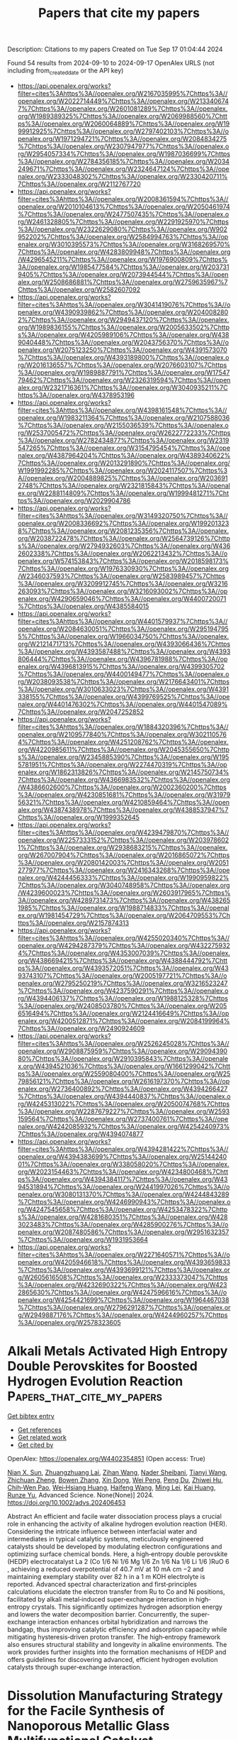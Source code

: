 #+TITLE: Papers that cite my papers
Description: Citations to my papers
Created on Tue Sep 17 01:04:44 2024

Found 54 results from 2024-09-10 to 2024-09-17
OpenAlex URLS (not including from_created_date or the API key)
- [[https://api.openalex.org/works?filter=cites%3Ahttps%3A//openalex.org/W2167035995%7Chttps%3A//openalex.org/W2022714449%7Chttps%3A//openalex.org/W2133406747%7Chttps%3A//openalex.org/W2601081289%7Chttps%3A//openalex.org/W1989389325%7Chttps%3A//openalex.org/W2069988560%7Chttps%3A//openalex.org/W2060064889%7Chttps%3A//openalex.org/W1999912925%7Chttps%3A//openalex.org/W2797402103%7Chttps%3A//openalex.org/W1971294721%7Chttps%3A//openalex.org/W2084834275%7Chttps%3A//openalex.org/W2307947977%7Chttps%3A//openalex.org/W2954057334%7Chttps%3A//openalex.org/W1987036699%7Chttps%3A//openalex.org/W2784356185%7Chttps%3A//openalex.org/W2034249671%7Chttps%3A//openalex.org/W2324647124%7Chttps%3A//openalex.org/W2333048302%7Chttps%3A//openalex.org/W2330420711%7Chttps%3A//openalex.org/W2112767720]]
- [[https://api.openalex.org/works?filter=cites%3Ahttps%3A//openalex.org/W2008361594%7Chttps%3A//openalex.org/W2010104613%7Chttps%3A//openalex.org/W2050461974%7Chttps%3A//openalex.org/W2477507435%7Chttps%3A//openalex.org/W2461328805%7Chttps%3A//openalex.org/W2291925970%7Chttps%3A//openalex.org/W2322629080%7Chttps%3A//openalex.org/W902952202%7Chttps%3A//openalex.org/W2584994763%7Chttps%3A//openalex.org/W3010395573%7Chttps%3A//openalex.org/W3168269570%7Chttps%3A//openalex.org/W4283809948%7Chttps%3A//openalex.org/W4296545211%7Chttps%3A//openalex.org/W1976900809%7Chttps%3A//openalex.org/W1985477584%7Chttps%3A//openalex.org/W2037319405%7Chttps%3A//openalex.org/W2073944544%7Chttps%3A//openalex.org/W2508686881%7Chttps%3A//openalex.org/W2759635967%7Chttps%3A//openalex.org/W2582607092]]
- [[https://api.openalex.org/works?filter=cites%3Ahttps%3A//openalex.org/W3041419076%7Chttps%3A//openalex.org/W4390939862%7Chttps%3A//openalex.org/W2040082802%7Chttps%3A//openalex.org/W2949437120%7Chttps%3A//openalex.org/W1989836155%7Chttps%3A//openalex.org/W2005633502%7Chttps%3A//openalex.org/W4205989106%7Chttps%3A//openalex.org/W4389040448%7Chttps%3A//openalex.org/W2043756370%7Chttps%3A//openalex.org/W2075123250%7Chttps%3A//openalex.org/W4391573070%7Chttps%3A//openalex.org/W4393189800%7Chttps%3A//openalex.org/W2016136557%7Chttps%3A//openalex.org/W2076603107%7Chttps%3A//openalex.org/W1989887791%7Chttps%3A//openalex.org/W1754779462%7Chttps%3A//openalex.org/W2326319594%7Chttps%3A//openalex.org/W2321716361%7Chttps%3A//openalex.org/W3040935211%7Chttps%3A//openalex.org/W4378953196]]
- [[https://api.openalex.org/works?filter=cites%3Ahttps%3A//openalex.org/W4398161548%7Chttps%3A//openalex.org/W1983211364%7Chttps%3A//openalex.org/W2107588036%7Chttps%3A//openalex.org/W2155036539%7Chttps%3A//openalex.org/W2537005472%7Chttps%3A//openalex.org/W2622772233%7Chttps%3A//openalex.org/W2782434877%7Chttps%3A//openalex.org/W2319547265%7Chttps%3A//openalex.org/W3154795454%7Chttps%3A//openalex.org/W4387964204%7Chttps%3A//openalex.org/W4389340622%7Chttps%3A//openalex.org/W2013291890%7Chttps%3A//openalex.org/W1991992285%7Chttps%3A//openalex.org/W2024117507%7Chttps%3A//openalex.org/W2004889825%7Chttps%3A//openalex.org/W2036912748%7Chttps%3A//openalex.org/W2321815843%7Chttps%3A//openalex.org/W2288114809%7Chttps%3A//openalex.org/W1999481271%7Chttps%3A//openalex.org/W2029904786]]
- [[https://api.openalex.org/works?filter=cites%3Ahttps%3A//openalex.org/W3149320750%7Chttps%3A//openalex.org/W2008336692%7Chttps%3A//openalex.org/W1992013238%7Chttps%3A//openalex.org/W2081235356%7Chttps%3A//openalex.org/W2038722478%7Chttps%3A//openalex.org/W2564739126%7Chttps%3A//openalex.org/W2794932603%7Chttps%3A//openalex.org/W4362602338%7Chttps%3A//openalex.org/W2062213432%7Chttps%3A//openalex.org/W574153843%7Chttps%3A//openalex.org/W2018598173%7Chttps%3A//openalex.org/W1976330930%7Chttps%3A//openalex.org/W2346037593%7Chttps%3A//openalex.org/W2583989457%7Chttps%3A//openalex.org/W3209912745%7Chttps%3A//openalex.org/W3216263093%7Chttps%3A//openalex.org/W3216093002%7Chttps%3A//openalex.org/W4290659046%7Chttps%3A//openalex.org/W4400720071%7Chttps%3A//openalex.org/W4385584015]]
- [[https://api.openalex.org/works?filter=cites%3Ahttps%3A//openalex.org/W4401579937%7Chttps%3A//openalex.org/W2084630051%7Chttps%3A//openalex.org/W2951947955%7Chttps%3A//openalex.org/W1966034750%7Chttps%3A//openalex.org/W2121471713%7Chttps%3A//openalex.org/W4393066436%7Chttps%3A//openalex.org/W4393587488%7Chttps%3A//openalex.org/W4393806444%7Chttps%3A//openalex.org/W4396781988%7Chttps%3A//openalex.org/W4396813915%7Chttps%3A//openalex.org/W4399305702%7Chttps%3A//openalex.org/W4400149477%7Chttps%3A//openalex.org/W2038093538%7Chttps%3A//openalex.org/W2176643401%7Chttps%3A//openalex.org/W3010633023%7Chttps%3A//openalex.org/W4391338155%7Chttps%3A//openalex.org/W4399769525%7Chttps%3A//openalex.org/W4401476302%7Chttps%3A//openalex.org/W4401547089%7Chttps%3A//openalex.org/W2047252852]]
- [[https://api.openalex.org/works?filter=cites%3Ahttps%3A//openalex.org/W1884320396%7Chttps%3A//openalex.org/W2109577840%7Chttps%3A//openalex.org/W3021105764%7Chttps%3A//openalex.org/W4251208762%7Chttps%3A//openalex.org/W4220985611%7Chttps%3A//openalex.org/W2045355650%7Chttps%3A//openalex.org/W2345885390%7Chttps%3A//openalex.org/W1955781951%7Chttps%3A//openalex.org/W2274470319%7Chttps%3A//openalex.org/W1862313826%7Chttps%3A//openalex.org/W2145750734%7Chttps%3A//openalex.org/W4366983532%7Chttps%3A//openalex.org/W4386602600%7Chttps%3A//openalex.org/W2002360200%7Chttps%3A//openalex.org/W4230851681%7Chttps%3A//openalex.org/W3197956321%7Chttps%3A//openalex.org/W4210859464%7Chttps%3A//openalex.org/W4387438978%7Chttps%3A//openalex.org/W4388537947%7Chttps%3A//openalex.org/W1999352645]]
- [[https://api.openalex.org/works?filter=cites%3Ahttps%3A//openalex.org/W4239479870%7Chttps%3A//openalex.org/W2257333152%7Chttps%3A//openalex.org/W2039786021%7Chttps%3A//openalex.org/W2938683215%7Chttps%3A//openalex.org/W267007904%7Chttps%3A//openalex.org/W2016865072%7Chttps%3A//openalex.org/W2080142003%7Chttps%3A//openalex.org/W2051277977%7Chttps%3A//openalex.org/W2416343268%7Chttps%3A//openalex.org/W4244456333%7Chttps%3A//openalex.org/W1990959822%7Chttps%3A//openalex.org/W3040748958%7Chttps%3A//openalex.org/W4239600023%7Chttps%3A//openalex.org/W2603917965%7Chttps%3A//openalex.org/W4289731473%7Chttps%3A//openalex.org/W4382651985%7Chttps%3A//openalex.org/W1988714833%7Chttps%3A//openalex.org/W1981454729%7Chttps%3A//openalex.org/W2064709553%7Chttps%3A//openalex.org/W2157874313]]
- [[https://api.openalex.org/works?filter=cites%3Ahttps%3A//openalex.org/W4255020340%7Chttps%3A//openalex.org/W4294287379%7Chttps%3A//openalex.org/W4322759324%7Chttps%3A//openalex.org/W4353007039%7Chttps%3A//openalex.org/W4386694215%7Chttps%3A//openalex.org/W4388444792%7Chttps%3A//openalex.org/W4393572051%7Chttps%3A//openalex.org/W4393743107%7Chttps%3A//openalex.org/W2005197721%7Chttps%3A//openalex.org/W2795250219%7Chttps%3A//openalex.org/W3216523247%7Chttps%3A//openalex.org/W4237590291%7Chttps%3A//openalex.org/W4394406137%7Chttps%3A//openalex.org/W1988125328%7Chttps%3A//openalex.org/W2408503780%7Chttps%3A//openalex.org/W2056516494%7Chttps%3A//openalex.org/W2124416649%7Chttps%3A//openalex.org/W4200512871%7Chttps%3A//openalex.org/W2084199964%7Chttps%3A//openalex.org/W2490924609]]
- [[https://api.openalex.org/works?filter=cites%3Ahttps%3A//openalex.org/W2526245028%7Chttps%3A//openalex.org/W2908875959%7Chttps%3A//openalex.org/W2909439080%7Chttps%3A//openalex.org/W2910395843%7Chttps%3A//openalex.org/W4394521036%7Chttps%3A//openalex.org/W1661299042%7Chttps%3A//openalex.org/W2559080400%7Chttps%3A//openalex.org/W2579856121%7Chttps%3A//openalex.org/W2616197370%7Chttps%3A//openalex.org/W2736400892%7Chttps%3A//openalex.org/W4394266427%7Chttps%3A//openalex.org/W4394440837%7Chttps%3A//openalex.org/W4245313022%7Chttps%3A//openalex.org/W2050074768%7Chttps%3A//openalex.org/W2287679227%7Chttps%3A//openalex.org/W2593159564%7Chttps%3A//openalex.org/W2737400761%7Chttps%3A//openalex.org/W4242085932%7Chttps%3A//openalex.org/W4254240973%7Chttps%3A//openalex.org/W4394074877]]
- [[https://api.openalex.org/works?filter=cites%3Ahttps%3A//openalex.org/W4394281422%7Chttps%3A//openalex.org/W4394383699%7Chttps%3A//openalex.org/W2514424001%7Chttps%3A//openalex.org/W338058020%7Chttps%3A//openalex.org/W2023154463%7Chttps%3A//openalex.org/W4234800468%7Chttps%3A//openalex.org/W4394384117%7Chttps%3A//openalex.org/W4394531894%7Chttps%3A//openalex.org/W2441997026%7Chttps%3A//openalex.org/W3080131370%7Chttps%3A//openalex.org/W4244843289%7Chttps%3A//openalex.org/W4246990943%7Chttps%3A//openalex.org/W4247545658%7Chttps%3A//openalex.org/W4253478322%7Chttps%3A//openalex.org/W4281680351%7Chttps%3A//openalex.org/W4283023483%7Chttps%3A//openalex.org/W4285900276%7Chttps%3A//openalex.org/W2087480586%7Chttps%3A//openalex.org/W2951632357%7Chttps%3A//openalex.org/W1931953664]]
- [[https://api.openalex.org/works?filter=cites%3Ahttps%3A//openalex.org/W2271640571%7Chttps%3A//openalex.org/W4205946618%7Chttps%3A//openalex.org/W4393659833%7Chttps%3A//openalex.org/W4393699121%7Chttps%3A//openalex.org/W2605616508%7Chttps%3A//openalex.org/W2333373047%7Chttps%3A//openalex.org/W4232690322%7Chttps%3A//openalex.org/W4232865630%7Chttps%3A//openalex.org/W4247596616%7Chttps%3A//openalex.org/W4254421699%7Chttps%3A//openalex.org/W1964467038%7Chttps%3A//openalex.org/W2796291287%7Chttps%3A//openalex.org/W2949887176%7Chttps%3A//openalex.org/W4244960257%7Chttps%3A//openalex.org/W2578323605]]

* Alkali Metals Activated High Entropy Double Perovskites for Boosted Hydrogen Evolution Reaction  :Papers_that_cite_my_papers:
:PROPERTIES:
:UUID: https://openalex.org/W4402354851
:TOPICS: Electrocatalysis for Energy Conversion, Aqueous Zinc-Ion Battery Technology, Electrochemical Detection of Heavy Metal Ions
:PUBLICATION_DATE: 2024-09-09
:END:    
    
[[elisp:(doi-add-bibtex-entry "https://doi.org/10.1002/advs.202406453")][Get bibtex entry]] 

- [[elisp:(progn (xref--push-markers (current-buffer) (point)) (oa--referenced-works "https://openalex.org/W4402354851"))][Get references]]
- [[elisp:(progn (xref--push-markers (current-buffer) (point)) (oa--related-works "https://openalex.org/W4402354851"))][Get related work]]
- [[elisp:(progn (xref--push-markers (current-buffer) (point)) (oa--cited-by-works "https://openalex.org/W4402354851"))][Get cited by]]

OpenAlex: https://openalex.org/W4402354851 (Open access: True)
    
[[https://openalex.org/A5054626174][Nian X. Sun]], [[https://openalex.org/A5056352115][Zhuangzhuang Lai]], [[https://openalex.org/A5100380111][Zihan Wang]], [[https://openalex.org/A5001405352][Nader Sheibani]], [[https://openalex.org/A5100399627][Tianyi Wang]], [[https://openalex.org/A5029133715][Zhichuan Zheng]], [[https://openalex.org/A5100385125][Bowen Zhang]], [[https://openalex.org/A5100717229][Xin Dong]], [[https://openalex.org/A5059082539][Wei Peng]], [[https://openalex.org/A5101493993][Peng Du]], [[https://openalex.org/A5003964217][Zhiwei Hu]], [[https://openalex.org/A5052311733][Chih‐Wen Pao]], [[https://openalex.org/A5078062437][Wei‐Hsiang Huang]], [[https://openalex.org/A5100386415][Haifeng Wang]], [[https://openalex.org/A5100739365][Ming Lei]], [[https://openalex.org/A5086216974][Kai Huang]], [[https://openalex.org/A5003318665][Runze Yu]], Advanced Science. None(None)] 2024. https://doi.org/10.1002/advs.202406453 
     
Abstract An efficient and facile water dissociation process plays a crucial role in enhancing the activity of alkaline hydrogen evolution reaction (HER). Considering the intricate influence between interfacial water and intermediates in typical catalytic systems, meticulously engineered catalysts should be developed by modulating electron configurations and optimizing surface chemical bonds. Here, a high‐entropy double perovskite (HEDP) electrocatalyst La 2 (Co 1/6 Ni 1/6 Mg 1/6 Zn 1/6 Na 1/6 Li 1/6 )RuO 6 , achieving a reduced overpotential of 40.7 mV at 10 mA cm −2 and maintaining exemplary stability over 82 h in a 1 m KOH electrolyte is reported. Advanced spectral characterization and first‐principles calculations elucidate the electron transfer from Ru to Co and Ni positions, facilitated by alkali metal‐induced super‐exchange interaction in high‐entropy crystals. This significantly optimizes hydrogen adsorption energy and lowers the water decomposition barrier. Concurrently, the super‐exchange interaction enhances orbital hybridization and narrows the bandgap, thus improving catalytic efficiency and adsorption capacity while mitigating hysteresis‐driven proton transfer. The high‐entropy framework also ensures structural stability and longevity in alkaline environments. The work provides further insights into the formation mechanisms of HEDP and offers guidelines for discovering advanced, efficient hydrogen evolution catalysts through super‐exchange interaction.    

    

* Dissolution Manufacturing Strategy for the Facile Synthesis of Nanoporous Metallic Glass Multifunctional Catalyst  :Papers_that_cite_my_papers:
:PROPERTIES:
:UUID: https://openalex.org/W4402362637
:TOPICS: Electrocatalysis for Energy Conversion, Evolution and Applications of Nanoporous Metals, Materials for Electrochemical Supercapacitors
:PUBLICATION_DATE: 2024-09-09
:END:    
    
[[elisp:(doi-add-bibtex-entry "https://doi.org/10.1002/smtd.202401109")][Get bibtex entry]] 

- [[elisp:(progn (xref--push-markers (current-buffer) (point)) (oa--referenced-works "https://openalex.org/W4402362637"))][Get references]]
- [[elisp:(progn (xref--push-markers (current-buffer) (point)) (oa--related-works "https://openalex.org/W4402362637"))][Get related work]]
- [[elisp:(progn (xref--push-markers (current-buffer) (point)) (oa--cited-by-works "https://openalex.org/W4402362637"))][Get cited by]]

OpenAlex: https://openalex.org/W4402362637 (Open access: False)
    
[[https://openalex.org/A5104204103][Shenghao Zeng]], [[https://openalex.org/A5009145955][Wenqing Ruan]], [[https://openalex.org/A5100457727][Zhe Chen]], [[https://openalex.org/A5049744409][Shuai Ren]], [[https://openalex.org/A5090651808][J.Z. Jiang]], [[https://openalex.org/A5026627325][Jiajia Lin]], [[https://openalex.org/A5063128584][Heting Zhang]], [[https://openalex.org/A5034083121][Zhenxuan Zhang]], [[https://openalex.org/A5103264568][Jianan Fu]], [[https://openalex.org/A5078610325][Qing Chen]], [[https://openalex.org/A5100300506][Xiong Liang]], [[https://openalex.org/A5015510779][Jiang Ma]], Small Methods. None(None)] 2024. https://doi.org/10.1002/smtd.202401109 
     
Abstract The quest for heightened energy efficiency is inextricably linked to advancements in energy storage and conversion technologies, wherein multifunctional catalysts play a pivotal role by mitigating the slow kinetics endemic to many catalytic reactions. The intricate synthesis and bespoke design of such catalysts, however, present notable challenges. Addressing this, the present study capitalizes on a novel dissolution manufacturing strategy to engineer self‐supporting, nanoporous multifunctional electrocatalysts, circumventing the prevalent issue of customizing catalytic functionalities upon demand. This innovative approach grants the flexibility to finely tune the incorporation of active species and metalloid binders, culminating in the creation of a self‐supporting nanoporous metal glass electrocatalyst doped with RuO 2 (NPMG@RuO 2 ) with outstanding performance in alkaline media. The catalyst showcases superior electrocatalytic activity, achieving low overpotentials of 41.50 mV for the Hydrogen Evolution Reaction and 226.0 mV for Oxygen Evolution Reaction alongside sustained stability over 620 hours.These achievements are attributed to the distinct nanoporous architecture that ensures a high density of catalytic sites and mechanical strength, bolstered by the synergistic interplay between RuO 2 and Pt‐based metallic glass. The findings provide a versatile template for the development of nanoporous multifunctional catalysts, signifying a leap forward in the realm of energy conversion technologies.    

    

* Spatially Confined Alloying of Pt Accelerates Mass Transport for Fuel Cell Oxygen Reduction  :Papers_that_cite_my_papers:
:PROPERTIES:
:UUID: https://openalex.org/W4402362698
:TOPICS: Fuel Cell Membrane Technology, Electrocatalysis for Energy Conversion, Aqueous Zinc-Ion Battery Technology
:PUBLICATION_DATE: 2024-09-09
:END:    
    
[[elisp:(doi-add-bibtex-entry "https://doi.org/10.1002/smll.202405748")][Get bibtex entry]] 

- [[elisp:(progn (xref--push-markers (current-buffer) (point)) (oa--referenced-works "https://openalex.org/W4402362698"))][Get references]]
- [[elisp:(progn (xref--push-markers (current-buffer) (point)) (oa--related-works "https://openalex.org/W4402362698"))][Get related work]]
- [[elisp:(progn (xref--push-markers (current-buffer) (point)) (oa--cited-by-works "https://openalex.org/W4402362698"))][Get cited by]]

OpenAlex: https://openalex.org/W4402362698 (Open access: False)
    
[[https://openalex.org/A5101892882][Yuxin Gao]], [[https://openalex.org/A5100338921][Huan Liu]], [[https://openalex.org/A5073492865][Xintian Wang]], [[https://openalex.org/A5100441114][Xiao Liu]], [[https://openalex.org/A5084795179][Bin Shan]], [[https://openalex.org/A5100418999][Rong Chen]], Small. None(None)] 2024. https://doi.org/10.1002/smll.202405748 
     
Abstract Pt‐based alloy with high mass activity and durability is highly desired for proton exchange membrane fuel cells, yet a great challenge remains due to the high mass transport resistance near catalysts with lowering Pt loading. Herein, an extensible approach employing atomic layer deposition to accurately introduce a gas‐phase metal precursor into platinum nanoparticles (NPs) pre‐filled mesoporous channels is reported, achieved by controlling both the deposition site and quantity. Following the spatially confined alloying treatment, the prepared PtSn alloy catalyst within mesopores demonstrates a small size and homogeneous distribution (2.10 ± 0.53 nm). The membrane electrode assembly with mesoporous carbon‐supported PtSn alloy catalyst achieves a high initial mass activity of 0.85 A at 0.9 V, which is attributed to the smallest local oxygen transport resistance (3.68 S m −1 ) ever reported. The mass activity of the catalyst only decreases by 11% after 30000 cycles of accelerated durability test, representing superior full‐cell durability among the reported Pt‐based alloy catalysts. The enhanced activity and durability are attributed to the decreased adsorption energy of oxygen intermediates on Pt surface and the strong electronic interaction between Pt and Sn inhibiting Pt dissolution.    

    

* Hydrogen adsorption on fcc metal surfaces towards the rational design of electrode materials  :Papers_that_cite_my_papers:
:PROPERTIES:
:UUID: https://openalex.org/W4402369593
:TOPICS: Electrocatalysis for Energy Conversion, Electrochemical Detection of Heavy Metal Ions, Molecular Electronic Devices and Systems
:PUBLICATION_DATE: 2024-09-09
:END:    
    
[[elisp:(doi-add-bibtex-entry "https://doi.org/10.1038/s41598-024-71703-w")][Get bibtex entry]] 

- [[elisp:(progn (xref--push-markers (current-buffer) (point)) (oa--referenced-works "https://openalex.org/W4402369593"))][Get references]]
- [[elisp:(progn (xref--push-markers (current-buffer) (point)) (oa--related-works "https://openalex.org/W4402369593"))][Get related work]]
- [[elisp:(progn (xref--push-markers (current-buffer) (point)) (oa--cited-by-works "https://openalex.org/W4402369593"))][Get cited by]]

OpenAlex: https://openalex.org/W4402369593 (Open access: True)
    
[[https://openalex.org/A5002027043][Cláudio M. Lousada]], [[https://openalex.org/A5107085625][Atharva M Kotasthane]], Scientific Reports. 14(1)] 2024. https://doi.org/10.1038/s41598-024-71703-w 
     
Abstract The successful large-scale implementation of hydrogen as an energy vector requires high performance electrodes and catalysts made of abundant materials. Rational materials design strategies are the most efficient means of reaching this goal. Here we present a study on the adsorption of H-atoms onto fcc transition metal surfaces and propose descriptors for the rational design of electrodes and catalysts by means of correlations between fundamental properties of the materials and among other properties, their experimentally measured performance as hydrogen evolution electrodes (HEE). A large set of quantum mechanical modelling data at the DFT level was produced, covering the adsorption of H-atoms onto the most stable surfaces (100), (110) and (111) of: Ag, Au, Co, Cu, Ir, Ni, Pd, Pt and Rh. For each material and surface, a coverage dependent set of minimum energy structures was produced and chemical potentials for adsorption of H-atoms were obtained. Averaging procedures are here proposed to approach modelling to the experiments. Several correlations between the computed data and experimentally measured quantities are done to validate our methodology: surface plane dependent adsorption energies, chemical potentials and experimentally determined surface energies and work functions. We search for descriptors of catalytic activity by testing correlations between the DFT data obtained from our averaging procedures and experimental data on HEE performance. Our methodology allows us to obtain linear correlations between the adsorption energy of H-atoms and the exchange current density ( i 0 ) in a HEE, avoiding the volcano-like plots. We show that the chemical potential has limitations as a descriptor of i 0 because it reaches an early plateau in terms of i 0 . Simple quantities obtained from database data such as the first stage electronegativity (χ) as devised by Mulliken has a strong linear correlation i 0 . With a quantity we denominate modified second-stage electronegativity (χ 2m ) we can reproduce the typical volcano plot in a correlation with i 0 . A theoretical and conceptual framework is presented. It shows that both χ and χ 2m , that depend on the first ionization potential, second ionization potential and electron affinity of the elements can be used as descriptors in rational design of electrodes or of catalysts for hydrogen systems.    

    

* Electron Release via Internal Polarization Fields for Optimal S‐H Bonding States  :Papers_that_cite_my_papers:
:PROPERTIES:
:UUID: https://openalex.org/W4402376928
:TOPICS: Electrocatalysis for Energy Conversion, Photocatalytic Materials for Solar Energy Conversion, Two-Dimensional Transition Metal Carbides and Nitrides (MXenes)
:PUBLICATION_DATE: 2024-09-09
:END:    
    
[[elisp:(doi-add-bibtex-entry "https://doi.org/10.1002/adma.202411211")][Get bibtex entry]] 

- [[elisp:(progn (xref--push-markers (current-buffer) (point)) (oa--referenced-works "https://openalex.org/W4402376928"))][Get references]]
- [[elisp:(progn (xref--push-markers (current-buffer) (point)) (oa--related-works "https://openalex.org/W4402376928"))][Get related work]]
- [[elisp:(progn (xref--push-markers (current-buffer) (point)) (oa--cited-by-works "https://openalex.org/W4402376928"))][Get cited by]]

OpenAlex: https://openalex.org/W4402376928 (Open access: False)
    
[[https://openalex.org/A5037494444][Hyunho Seok]], [[https://openalex.org/A5100406591][Minjun Kim]], [[https://openalex.org/A5091666231][Jinill Cho]], [[https://openalex.org/A5046350799][Sihoon Son]], [[https://openalex.org/A5082705100][Yonas Tsegaye Megra]], [[https://openalex.org/A5102007857][Jin-Hyoung Lee]], [[https://openalex.org/A5066013260][Myeong Gyun Nam]], [[https://openalex.org/A5041225034][Keon‐Woo Kim]], [[https://openalex.org/A5080524229][Kübra Aydın]], [[https://openalex.org/A5041101351][Seong Soo Yoo]], [[https://openalex.org/A5100639854][Hyeonjeong Lee]], [[https://openalex.org/A5010959273][Vinit Kanade]], [[https://openalex.org/A5027630307][Muyoung Kim]], [[https://openalex.org/A5002206053][Jihun Mun]], [[https://openalex.org/A5028265103][Jin Kon Kim]], [[https://openalex.org/A5039557951][Ji Won Suk]], [[https://openalex.org/A5025326808][Hyeong‐U Kim]], [[https://openalex.org/A5008459970][Pil J. Yoo]], [[https://openalex.org/A5100643800][Taesung Kim]], Advanced Materials. None(None)] 2024. https://doi.org/10.1002/adma.202411211 
     
Abstract Transition metal dichalcogenides (TMDs) have received considerable attention as promising electrocatalysts for the hydrogen evolution reaction (HER), yet their potential is often constrained by the inertness of the basal planes arising from their poor hydrogen adsorption ability. Here, the relationship between the electronic structure of the WS 2 basal plane and HER activity is systemically analyzed to establish a clear insight. The valance state of the sulfur atoms on the basal plane has been tuned to enhance hydrogen adsorption through sequential engineering processes, including direct phase transition and heterostructure that induces work function‐difference‐induced unidirectional electron transfer. Additionally, an innovative synthetic approach, harnessing the built‐in internal polarization field at the W‐graphene heterointerface, triggers the in‐situ formation of sulfur vacancies in the bottom WS x (x < 2) layers. The resultant modulation of the valance state of the sulfur atom stabilizes the W‐S bond, while destabilizing the S‐H bond. The electronic structural changes are further amplified by the release and transfer of surplus electrons via sulfur vacancies, filling the valance state of W and S atoms. Consequently, this work provides a comprehensive understanding of the interplay between the electronic structure of the WS 2 basal plane and the HER activity, focusing on optimizing S‐H bonding state.    

    

* New Morphology Modifier Enables the Preparation of Ultra‐Long Platinum Nanowires Excluding Mo Component for Efficient Oxygen Reduction Reaction Performance  :Papers_that_cite_my_papers:
:PROPERTIES:
:UUID: https://openalex.org/W4402376933
:TOPICS: Fuel Cell Membrane Technology, Electrocatalysis for Energy Conversion, Aqueous Zinc-Ion Battery Technology
:PUBLICATION_DATE: 2024-09-09
:END:    
    
[[elisp:(doi-add-bibtex-entry "https://doi.org/10.1002/smtd.202401138")][Get bibtex entry]] 

- [[elisp:(progn (xref--push-markers (current-buffer) (point)) (oa--referenced-works "https://openalex.org/W4402376933"))][Get references]]
- [[elisp:(progn (xref--push-markers (current-buffer) (point)) (oa--related-works "https://openalex.org/W4402376933"))][Get related work]]
- [[elisp:(progn (xref--push-markers (current-buffer) (point)) (oa--cited-by-works "https://openalex.org/W4402376933"))][Get cited by]]

OpenAlex: https://openalex.org/W4402376933 (Open access: False)
    
[[https://openalex.org/A5003964217][Zhiwei Hu]], [[https://openalex.org/A5101869501][Jiajia Yang]], [[https://openalex.org/A5101865942][Lei Tang]], [[https://openalex.org/A5100394072][Бо Лю]], [[https://openalex.org/A5067580654][Yihua Zhu]], [[https://openalex.org/A5085454360][R. Li]], [[https://openalex.org/A5100747183][Cui Liu]], [[https://openalex.org/A5066502047][Jianhua Shen]], Small Methods. None(None)] 2024. https://doi.org/10.1002/smtd.202401138 
     
Abstract The structural tailoring of Pt‐based catalysts into 1D nanowires for oxygen reduction reactions (ORR) has been a focus of research. Mo(CO) 6 is commonly used as a morphological modifier to form nanowires, but it is found that it inevitably leads to Mo doping. This doping introduces unique electrochemical signals not seen in other Pt‐based catalysts, which can directly reflect the stability of the catalyst. Through experiments, it is demonstrated that Mo doping is detrimental to ORR performance, and theoretical calculations have shown that Mo sites that are inherently inactive also poison the ORR activity of the surrounding Pt. Therefore, a novel gas‐assisted technique is proposed to replace Mo(CO) 6 with CO, which forms ultrafine nanowires with an order of magnitude increase in length, ruling out the effect of Mo. The catalyst performs at 1.24 A mg Pt −1 , 7.45 times greater than Pt/C, demonstrating significant ORR mass activity, and a substantial improvement in stability. The proton exchange membrane fuel cell using this catalyst provides a higher power density (0.7 W cm −2 ). This study presents a new method for the preparation of ultra‐long nanowires, which opens up new avenues for future practical applications of low‐Pt catalysts in PEMFC.    

    

* Formation Characteristics of Pt‐Ni Alloy Nanoparticles Fabricated by Nanolamination of Atomic Layer Deposition in Hydrogen  :Papers_that_cite_my_papers:
:PROPERTIES:
:UUID: https://openalex.org/W4402377237
:TOPICS: Electrocatalysis for Energy Conversion, Atomic Layer Deposition Technology, Fuel Cell Membrane Technology
:PUBLICATION_DATE: 2024-09-09
:END:    
    
[[elisp:(doi-add-bibtex-entry "https://doi.org/10.1002/smll.202404943")][Get bibtex entry]] 

- [[elisp:(progn (xref--push-markers (current-buffer) (point)) (oa--referenced-works "https://openalex.org/W4402377237"))][Get references]]
- [[elisp:(progn (xref--push-markers (current-buffer) (point)) (oa--related-works "https://openalex.org/W4402377237"))][Get related work]]
- [[elisp:(progn (xref--push-markers (current-buffer) (point)) (oa--cited-by-works "https://openalex.org/W4402377237"))][Get cited by]]

OpenAlex: https://openalex.org/W4402377237 (Open access: False)
    
[[https://openalex.org/A5065281293][Mei-Hsiu Liao]], [[https://openalex.org/A5082331274][T.S. Chin]], [[https://openalex.org/A5102809446][Xu‐Feng Luo]], [[https://openalex.org/A5057168533][Yu‐Chun Chuang]], [[https://openalex.org/A5007655105][Tsong‐Pyng Perng]], Small. None(None)] 2024. https://doi.org/10.1002/smll.202404943 
     
Abstract Forced‐flow atomic layer deposition nanolamination is employed to fabricate Pt‐Ni nanoparticles on XC‐72, with the compositions ranging from Pt 94 Ni 6 to Pt 67 Ni 33 . Hydrogen is used as a co‐reactant for depositing Pt and Ni. The growth rate of Pt is slower than that using oxygen reactant, and the growth exhibits preferred orientation along the (111) plane. Ni shows much slower growth rate than Pt, and it is only selectively deposited on Pt, not on the substrate. Higher ratios of Ni would hinder subsequent stacking of Pt atoms, resulting in lower overall growth rate and smaller particles (1.3–2.1 nm). Alloying of Pt with Ni causes shifted lattice that leads to larger lattice parameter and d‐spacing as Ni fraction increases. From the electronic state analysis, Pt 4f peaks are shifted to lower binding energies with increasing the Ni content, suggesting charge transfer from Ni to Pt. Schematic of the growth behavior is proposed. Most of the alloy nanoparticles exhibit higher electrochemical surface area and oxygen reduction reaction activity than those of commercial Pt. Especially, Pt 83 Ni 17 and Pt 87 Ni 13 show excellent mass activities of 0.76 and 0.59 A mg Pt −1 , respectively, higher than the DOE target of 2025, 0.44 A mg Pt −1 .    

    

* Structural Modification Effect of Se‐doped Porous Carbon for Hydrogen Evolution Coupled Selective Electrooxidation of Ethylene Glycol to Value‐added Glycolic Acid  :Papers_that_cite_my_papers:
:PROPERTIES:
:UUID: https://openalex.org/W4402377581
:TOPICS: Electrocatalysis for Energy Conversion, Aqueous Zinc-Ion Battery Technology, Electrochemical Reduction of CO2 to Fuels
:PUBLICATION_DATE: 2024-09-09
:END:    
    
[[elisp:(doi-add-bibtex-entry "https://doi.org/10.1002/smll.202404540")][Get bibtex entry]] 

- [[elisp:(progn (xref--push-markers (current-buffer) (point)) (oa--referenced-works "https://openalex.org/W4402377581"))][Get references]]
- [[elisp:(progn (xref--push-markers (current-buffer) (point)) (oa--related-works "https://openalex.org/W4402377581"))][Get related work]]
- [[elisp:(progn (xref--push-markers (current-buffer) (point)) (oa--cited-by-works "https://openalex.org/W4402377581"))][Get cited by]]

OpenAlex: https://openalex.org/W4402377581 (Open access: False)
    
[[https://openalex.org/A5091606131][Daehee Jang]], [[https://openalex.org/A5101622615][Minseon Park]], [[https://openalex.org/A5017811970][Junbeom Maeng]], [[https://openalex.org/A5076482592][Jungseub Ha]], [[https://openalex.org/A5022054837][Si‐Young Choi]], [[https://openalex.org/A5100682709][Nayeon Kim]], [[https://openalex.org/A5087537676][Min Ho Seo]], [[https://openalex.org/A5100348843][Won Bae Kim]], Small. None(None)] 2024. https://doi.org/10.1002/smll.202404540 
     
Abstract The ethylene glycol oxidation reaction (EGOR) has attracted attention because ethylene glycol (EG), which exhibits large‐scale production and a low market price, can be reformed into valuable glycolic acid (GCA) with the cogeneration of high‐purity hydrogen gas during the reaction. In this study, a noble catalyst material of Pt nanoparticles supported on Se‐doped porous carbon (Pt/SePC) is prepared and investigated for the selective electrochemical oxidation of EG to GCA. Pt/SePC achieved a maximum EG conversion of 94.6% and GCA selectivity of 84.4% and maintained this high performance with negligible degradation during durability tests. Furthermore, the EGOR required lower overpotential rather than the oxygen evolution reaction, thus the EGOR coupled with the hydrogen evolution reaction can reduce the cell overpotential to 0.60 V, which is much lower than that of water electrolysis (1.58 V). The effect of Se doping is investigated through experimental analyses and density functional theory (DFT) calculations, and they shows that Se modified the binding energy of Pt nanoparticles and the adsorption energy of reactants by lattice deformation and charge density modification. This study provides scientific insights and strategies for electrocatalyst design for the selective oxidation of polyols to value‐added chemicals via the cogeneration of hydrogen gas.    

    

* Magnetically Enhanced Oxygen Evolution Reaction in Mild Alkaline Electrolytes by Building Catalysts on Magnetic Frame  :Papers_that_cite_my_papers:
:PROPERTIES:
:UUID: https://openalex.org/W4402377734
:TOPICS: Electrocatalysis for Energy Conversion, Aqueous Zinc-Ion Battery Technology, Memristive Devices for Neuromorphic Computing
:PUBLICATION_DATE: 2024-09-09
:END:    
    
[[elisp:(doi-add-bibtex-entry "https://doi.org/10.1002/smll.202405946")][Get bibtex entry]] 

- [[elisp:(progn (xref--push-markers (current-buffer) (point)) (oa--referenced-works "https://openalex.org/W4402377734"))][Get references]]
- [[elisp:(progn (xref--push-markers (current-buffer) (point)) (oa--related-works "https://openalex.org/W4402377734"))][Get related work]]
- [[elisp:(progn (xref--push-markers (current-buffer) (point)) (oa--cited-by-works "https://openalex.org/W4402377734"))][Get cited by]]

OpenAlex: https://openalex.org/W4402377734 (Open access: False)
    
[[https://openalex.org/A5020152657][Ming Xie]], [[https://openalex.org/A5100383998][Haotian Wang]], [[https://openalex.org/A5031481197][Xianjun Li]], [[https://openalex.org/A5101882476][Guojun Han]], [[https://openalex.org/A5025153635][Yongqiang Yang]], [[https://openalex.org/A5059649135][Xinyue Shi]], [[https://openalex.org/A5038579126][Shi‐Yi Lin]], [[https://openalex.org/A5067386110][Guo‐Xing Miao]], [[https://openalex.org/A5103618957][Meng‐Hao Yang]], [[https://openalex.org/A5051793849][Jing Fu]], Small. None(None)] 2024. https://doi.org/10.1002/smll.202405946 
     
Abstract Under large current densities, the excessive hydroxide ion (OH) consumption hampers alkaline water splitting involving the oxygen evolution reaction (OER). High OH concentration (≈30 wt.%) is often used to enhance the catalytic activity of OER, but it also leads to higher corrosion in practical systems. To achieve higher catalytic activity in low OH concentration, catalysts on magnetic frame (CMF) are built to utilize the local magnetic convection induced from the host frame's magnetic field distributions. This way, a higher reaction rate can be achieved in relatively lower OH concentrations. A CMF model system with catalytically active CoFeO x nanograins grown on the magnetic Ni foam is demonstrated. The OER current of CoFeO x @NF receives ≈90% enhancement under 400 mT (900 mA cm −2 at 1.65 V) compared to that in zero field, and exhibits remarkable durability over 120 h. As a demonstration, the water‐splitting performance sees a maximum 45% magnetic enhancement under 400 mT in 1 m KOH (700 mA cm −2 at 2.4 V), equivalent to the concentration enhancement of the same electrode in a more corrosive 2 m KOH electrolyte. Therefore, the catalyst‐on‐magnetic‐frame strategy can make efficient use of the catalysts and achieve higher catalytic activity in low OH concentration by harvesting local magnetic convection.    

    

* Arsenene/Ti2CO2 Heterojunction as a Promising Z‐Scheme Photocatalyst for Overall Water Splitting  :Papers_that_cite_my_papers:
:PROPERTIES:
:UUID: https://openalex.org/W4402377844
:TOPICS: Photocatalytic Materials for Solar Energy Conversion, DNA Nanotechnology and Bioanalytical Applications, Formation and Properties of Nanocrystals and Nanostructures
:PUBLICATION_DATE: 2024-09-09
:END:    
    
[[elisp:(doi-add-bibtex-entry "https://doi.org/10.1002/adfm.202408353")][Get bibtex entry]] 

- [[elisp:(progn (xref--push-markers (current-buffer) (point)) (oa--referenced-works "https://openalex.org/W4402377844"))][Get references]]
- [[elisp:(progn (xref--push-markers (current-buffer) (point)) (oa--related-works "https://openalex.org/W4402377844"))][Get related work]]
- [[elisp:(progn (xref--push-markers (current-buffer) (point)) (oa--cited-by-works "https://openalex.org/W4402377844"))][Get cited by]]

OpenAlex: https://openalex.org/W4402377844 (Open access: False)
    
[[https://openalex.org/A5100949851][Ling Hua]], [[https://openalex.org/A5081897935][Youxi Wang]], [[https://openalex.org/A5100330782][Zhenyu Li]], Advanced Functional Materials. None(None)] 2024. https://doi.org/10.1002/adfm.202408353 
     
Abstract In order to address imminent energy and environmental challenges, photocatalytic water splitting emerges as a promising way for harnessing solar radiation to generate clean chemical energy. 2D arsenene (β‐As) has notable catalytic activity in hydrogen production. Based on first principles calculations and non‐adiabatic molecular dynamics (NAMD) simulations, the β‐As/Ti 2 CO 2 heterojunction is predicted to be a promising Z‐scheme photocatalyst for overall solar water splitting. It has a desirable energy band structure with the valence band maximum of Ti 2 CO 2 and the conduction band minimum of β‐As well below and above the redox potentials of H 2 O. Both hydrogen evolution reaction (HER) and oxygen evolution reaction (OER) can proceed spontaneously under light irradiation. NAMD simulations confirm that it is a Z‐scheme photocatalyst with fast electron–hole combination dynamics. Instead of by intrinsic electric field, such a fast electron–hole combination is driven by a large nonadiabatic coupling. The heterojunction exhibits strong optical absorption in the visible and ultraviolet regions. The estimated solar‐to‐hydrogen (STH) efficiency limit of β‐As/Ti 2 CO 2 reaches 32%, which is the highest among all β‐As based junctions reported in the literature. These results suggest that β‐As/Ti 2 CO 2 is a promising photocatalyst for achieving overall water splitting.    

    

* Enhancing hydrogen evolution reaction performance through defect engineering in WTeX (X= S, Se) monolayers: A first-principles study  :Papers_that_cite_my_papers:
:PROPERTIES:
:UUID: https://openalex.org/W4402395244
:TOPICS: Electrocatalysis for Energy Conversion, Thin-Film Solar Cell Technology, Photocatalytic Materials for Solar Energy Conversion
:PUBLICATION_DATE: 2024-09-10
:END:    
    
[[elisp:(doi-add-bibtex-entry "https://doi.org/10.1016/j.ijhydene.2024.09.069")][Get bibtex entry]] 

- [[elisp:(progn (xref--push-markers (current-buffer) (point)) (oa--referenced-works "https://openalex.org/W4402395244"))][Get references]]
- [[elisp:(progn (xref--push-markers (current-buffer) (point)) (oa--related-works "https://openalex.org/W4402395244"))][Get related work]]
- [[elisp:(progn (xref--push-markers (current-buffer) (point)) (oa--cited-by-works "https://openalex.org/W4402395244"))][Get cited by]]

OpenAlex: https://openalex.org/W4402395244 (Open access: False)
    
[[https://openalex.org/A5009911939][Wenhua Lou]], [[https://openalex.org/A5054406784][Jingming Gao]], [[https://openalex.org/A5100412489][Gang Liu]], [[https://openalex.org/A5101704928][Asad Ali]], [[https://openalex.org/A5048952708][Baonan Jia]], [[https://openalex.org/A5011110323][Xiaoning Guan]], [[https://openalex.org/A5087970810][Xiao‐Guang Ma]], International Journal of Hydrogen Energy. 87(None)] 2024. https://doi.org/10.1016/j.ijhydene.2024.09.069 
     
No abstract    

    

* Hydrogen Adsorption on Solid and Liquid Surfaces of Ga–Sn and Ga–In  :Papers_that_cite_my_papers:
:PROPERTIES:
:UUID: https://openalex.org/W4402396019
:TOPICS: Accelerating Materials Innovation through Informatics, Atomic Layer Deposition Technology, Materials and Methods for Hydrogen Storage
:PUBLICATION_DATE: 2024-09-10
:END:    
    
[[elisp:(doi-add-bibtex-entry "https://doi.org/10.1002/admi.202400456")][Get bibtex entry]] 

- [[elisp:(progn (xref--push-markers (current-buffer) (point)) (oa--referenced-works "https://openalex.org/W4402396019"))][Get references]]
- [[elisp:(progn (xref--push-markers (current-buffer) (point)) (oa--related-works "https://openalex.org/W4402396019"))][Get related work]]
- [[elisp:(progn (xref--push-markers (current-buffer) (point)) (oa--cited-by-works "https://openalex.org/W4402396019"))][Get cited by]]

OpenAlex: https://openalex.org/W4402396019 (Open access: True)
    
[[https://openalex.org/A5011575220][Charlie Ruffman]], [[https://openalex.org/A5107102278][Samuel R. B. Case]], [[https://openalex.org/A5035185756][Timothy P. Grayson]], [[https://openalex.org/A5045994980][Nicola Gaston]], Advanced Materials Interfaces. None(None)] 2024. https://doi.org/10.1002/admi.202400456 
     
Abstract Dynamic liquid metal catalysts have remarkable activity and selectivity toward certain reactions, such as carbon dioxide reduction. The surface hydrogen coverage may play a role in this, including controlling competing reactions such as hydrogen evolution. Using a novel method of statistically selecting relevant snapshots from a dynamic liquid metal trajectory, the hydrogen adsorption energy is reported across liquid surfaces of Ga–Sn and Ga–In via density functional theory. A fully dynamic sampling of hydrogen adsorption to the liquid metal is also conducted with ab initio molecular dynamics at temperature. The results indicate that hydrogen only associates weakly with Ga–Sn and Ga–In surfaces, with minimal difference between the two materials. Hydrogen adsorbs only slightly more stably (≈0.1 eV) to the liquid surfaces compared to the solid. A low hydrogen coverage is predicted on the liquid metal of ≈0.03 H Å −2 at potentials of around –1.15 V (vs RHE). However, the mobility of hydrogen on the liquid surface is much greater due to a novel mechanism whereby the dynamic surface rearranges, opening pathways for diffusion. The results suggest that the unique catalytic behavior of these liquid metal materials may be due to changes in adsorbate diffusivity when the metals are melted.    

    

* Machine Learning for Determining the Architecture of Ensembles of Bimetallic PtCu Nanoparticles Based on Atomic Radial Distribution Functions  :Papers_that_cite_my_papers:
:PROPERTIES:
:UUID: https://openalex.org/W4402398758
:TOPICS: Accelerating Materials Innovation through Informatics, Electrocatalysis for Energy Conversion, Atom Probe Tomography Research
:PUBLICATION_DATE: 2024-04-01
:END:    
    
[[elisp:(doi-add-bibtex-entry "https://doi.org/10.1134/s2635167623601304")][Get bibtex entry]] 

- [[elisp:(progn (xref--push-markers (current-buffer) (point)) (oa--referenced-works "https://openalex.org/W4402398758"))][Get references]]
- [[elisp:(progn (xref--push-markers (current-buffer) (point)) (oa--related-works "https://openalex.org/W4402398758"))][Get related work]]
- [[elisp:(progn (xref--push-markers (current-buffer) (point)) (oa--cited-by-works "https://openalex.org/W4402398758"))][Get cited by]]

OpenAlex: https://openalex.org/W4402398758 (Open access: False)
    
[[https://openalex.org/A5107103648][Ya. N. Gladchenko-Djevelekis]], [[https://openalex.org/A5104173490][Darya Tolchina]], [[https://openalex.org/A5085616241][V. V. Srabionyan]], [[https://openalex.org/A5046864733][В. А. Дурыманов]], [[https://openalex.org/A5044779956][L. A. Avakyan]], [[https://openalex.org/A5067745969][Л. А. Бугаев]], Nanobiotechnology Reports. 19(2)] 2024. https://doi.org/10.1134/s2635167623601304 
     
No abstract    

    

* On the Structure Sensitivity of CO2 Hydrogenation over Cu/ZrO2: Insights into the Role of the Support and the Active Sites  :Papers_that_cite_my_papers:
:PROPERTIES:
:UUID: https://openalex.org/W4402402343
:TOPICS: Catalytic Carbon Dioxide Hydrogenation, Catalytic Nanomaterials, Carbon Dioxide Capture and Storage Technologies
:PUBLICATION_DATE: 2024-09-10
:END:    
    
[[elisp:(doi-add-bibtex-entry "https://doi.org/10.1021/acscatal.4c03803")][Get bibtex entry]] 

- [[elisp:(progn (xref--push-markers (current-buffer) (point)) (oa--referenced-works "https://openalex.org/W4402402343"))][Get references]]
- [[elisp:(progn (xref--push-markers (current-buffer) (point)) (oa--related-works "https://openalex.org/W4402402343"))][Get related work]]
- [[elisp:(progn (xref--push-markers (current-buffer) (point)) (oa--cited-by-works "https://openalex.org/W4402402343"))][Get cited by]]

OpenAlex: https://openalex.org/W4402402343 (Open access: False)
    
[[https://openalex.org/A5010297350][Tomás Vergara]], [[https://openalex.org/A5086322000][Daviel Gómez]], [[https://openalex.org/A5029207861][Lucas Warmuth]], [[https://openalex.org/A5000543656][Annika E. Enss]], [[https://openalex.org/A5041157553][Martin Peterlechner]], [[https://openalex.org/A5107104458][Rodrigo Pallacán]], [[https://openalex.org/A5079824914][Vlad Martin‐Diaconescu]], [[https://openalex.org/A5018172983][Laura Simonelli]], [[https://openalex.org/A5001805046][Felix Studt]], [[https://openalex.org/A5073126664][Patricia Concepción]], [[https://openalex.org/A5027708747][Romel Jiménez]], [[https://openalex.org/A5021037587][Alejandro Karelovic]], ACS Catalysis. None(None)] 2024. https://doi.org/10.1021/acscatal.4c03803 
     
No abstract    

    

* Catalysis of oxygen reduction reaction by iron porphyrin and its sensing application  :Papers_that_cite_my_papers:
:PROPERTIES:
:UUID: https://openalex.org/W4402404651
:TOPICS: Electrochemical Biosensor Technology, Electrochemical Detection of Heavy Metal Ions, Advances in Chemical Sensor Technologies
:PUBLICATION_DATE: 2024-09-01
:END:    
    
[[elisp:(doi-add-bibtex-entry "https://doi.org/10.1016/j.jelechem.2024.118647")][Get bibtex entry]] 

- [[elisp:(progn (xref--push-markers (current-buffer) (point)) (oa--referenced-works "https://openalex.org/W4402404651"))][Get references]]
- [[elisp:(progn (xref--push-markers (current-buffer) (point)) (oa--related-works "https://openalex.org/W4402404651"))][Get related work]]
- [[elisp:(progn (xref--push-markers (current-buffer) (point)) (oa--cited-by-works "https://openalex.org/W4402404651"))][Get cited by]]

OpenAlex: https://openalex.org/W4402404651 (Open access: False)
    
[[https://openalex.org/A5007031865][Tidapa Rattanaumpa]], [[https://openalex.org/A5107105146][Pakuna Panbo]], [[https://openalex.org/A5012885471][Suwit Suthirakun]], [[https://openalex.org/A5000223009][Keerakit Kaewket]], [[https://openalex.org/A5093096866][Jinnapat Wijitsak]], [[https://openalex.org/A5016872736][Piyanut Pinyou]], [[https://openalex.org/A5045876440][Kamonwad Ngamchuea]], Journal of Electroanalytical Chemistry. None(None)] 2024. https://doi.org/10.1016/j.jelechem.2024.118647 
     
No abstract    

    

* Electrocatalytic Activity of Bimetallic Transition Metal Oxides for O2 Evolution Reactions  :Papers_that_cite_my_papers:
:PROPERTIES:
:UUID: https://openalex.org/W4402404992
:TOPICS: Electrocatalysis for Energy Conversion, Electrochemical Detection of Heavy Metal Ions, Aqueous Zinc-Ion Battery Technology
:PUBLICATION_DATE: 2024-09-10
:END:    
    
[[elisp:(doi-add-bibtex-entry "https://doi.org/10.1021/acsaem.4c01417")][Get bibtex entry]] 

- [[elisp:(progn (xref--push-markers (current-buffer) (point)) (oa--referenced-works "https://openalex.org/W4402404992"))][Get references]]
- [[elisp:(progn (xref--push-markers (current-buffer) (point)) (oa--related-works "https://openalex.org/W4402404992"))][Get related work]]
- [[elisp:(progn (xref--push-markers (current-buffer) (point)) (oa--cited-by-works "https://openalex.org/W4402404992"))][Get cited by]]

OpenAlex: https://openalex.org/W4402404992 (Open access: False)
    
[[https://openalex.org/A5103275150][Shagun Singh]], [[https://openalex.org/A5078928618][Naiwrit Karmodak]], ACS Applied Energy Materials. None(None)] 2024. https://doi.org/10.1021/acsaem.4c01417 
     
No abstract    

    

* Navigating Alkaline Hydrogen Evolution Reaction Descriptors for Electrocatalyst Design  :Papers_that_cite_my_papers:
:PROPERTIES:
:UUID: https://openalex.org/W4402411006
:TOPICS: Electrocatalysis for Energy Conversion, Accelerating Materials Innovation through Informatics, Fuel Cell Membrane Technology
:PUBLICATION_DATE: 2024-09-10
:END:    
    
[[elisp:(doi-add-bibtex-entry "https://doi.org/10.3390/catal14090608")][Get bibtex entry]] 

- [[elisp:(progn (xref--push-markers (current-buffer) (point)) (oa--referenced-works "https://openalex.org/W4402411006"))][Get references]]
- [[elisp:(progn (xref--push-markers (current-buffer) (point)) (oa--related-works "https://openalex.org/W4402411006"))][Get related work]]
- [[elisp:(progn (xref--push-markers (current-buffer) (point)) (oa--cited-by-works "https://openalex.org/W4402411006"))][Get cited by]]

OpenAlex: https://openalex.org/W4402411006 (Open access: True)
    
[[https://openalex.org/A5034047745][Samuel Akinlolu Ogunkunle]], [[https://openalex.org/A5092543565][Fabien Mortier]], [[https://openalex.org/A5045431460][Assil Bouzid]], [[https://openalex.org/A5010034747][Jack Jon Hinsch]], [[https://openalex.org/A5100433837][Lei Zhang]], [[https://openalex.org/A5012609564][Zhenzhen Wu]], [[https://openalex.org/A5041285540][Samuel Bernard]], [[https://openalex.org/A5017779668][Yong Zhu]], [[https://openalex.org/A5100377604][Yun Wang]], Catalysts. 14(9)] 2024. https://doi.org/10.3390/catal14090608 
     
The quest for efficient green hydrogen production through Alkaline Water Electrolysis (AWE) is a critical aspect of the clean energy transition. The hydrogen evolution reaction (HER) in alkaline media is central to this process, with the performance of electrocatalysts being a determining factor for overall efficiency. Theoretical studies using energy-based descriptors are essential for designing high-performance alkaline HER electrocatalysts. This review summarizes various descriptors, including water adsorption energy, water dissociation barrier, and Gibbs free energy changes of hydrogen and hydroxyl adsorption. Examples of how to apply these descriptors to identify the active site of materials and better design high-performance alkaline HER electrocatalysts are provided, highlighting the previously underappreciated role of hydroxyl adsorption-free energy changes. As research progresses, integrating these descriptors with experimental data will be paramount in advancing AWE technology for sustainable hydrogen production.    

    

* Catalysing (organo-)catalysis: Trends in the application of machine learning to enantioselective organocatalysis  :Papers_that_cite_my_papers:
:PROPERTIES:
:UUID: https://openalex.org/W4402411271
:TOPICS: Accelerating Materials Innovation through Informatics, Homogeneous Catalysis with Transition Metals, Droplet Microfluidics Technology
:PUBLICATION_DATE: 2024-09-10
:END:    
    
[[elisp:(doi-add-bibtex-entry "https://doi.org/10.3762/bjoc.20.196")][Get bibtex entry]] 

- [[elisp:(progn (xref--push-markers (current-buffer) (point)) (oa--referenced-works "https://openalex.org/W4402411271"))][Get references]]
- [[elisp:(progn (xref--push-markers (current-buffer) (point)) (oa--related-works "https://openalex.org/W4402411271"))][Get related work]]
- [[elisp:(progn (xref--push-markers (current-buffer) (point)) (oa--cited-by-works "https://openalex.org/W4402411271"))][Get cited by]]

OpenAlex: https://openalex.org/W4402411271 (Open access: True)
    
[[https://openalex.org/A5005892664][Stefan P. Schmid]], [[https://openalex.org/A5096004822][Leon Schlosser]], [[https://openalex.org/A5017167322][Frank Glorius]], [[https://openalex.org/A5084206216][Kjell Jorner]], Beilstein Journal of Organic Chemistry. 20(None)] 2024. https://doi.org/10.3762/bjoc.20.196 
     
Organocatalysis has established itself as a third pillar of homogeneous catalysis, besides transition metal catalysis and biocatalysis, as its use for enantioselective reactions has gathered significant interest over the last decades. Concurrent to this development, machine learning (ML) has been increasingly applied in the chemical domain to efficiently uncover hidden patterns in data and accelerate scientific discovery. While the uptake of ML in organocatalysis has been comparably slow, the last two decades have showed an increased interest from the community. This review gives an overview of the work in the field of ML in organocatalysis. The review starts by giving a short primer on ML for experimental chemists, before discussing its application for predicting the selectivity of organocatalytic transformations. Subsequently, we review ML employed for privileged catalysts, before focusing on its application for catalyst and reaction design. Concluding, we give our view on current challenges and future directions for this field, drawing inspiration from the application of ML to other scientific domains.    

    

* Enhancing Nitrogen Activation in Electrochemical Reduction: The Role of Rare Earth Oxide Surface Configurations  :Papers_that_cite_my_papers:
:PROPERTIES:
:UUID: https://openalex.org/W4402413266
:TOPICS: Ammonia Synthesis and Electrocatalysis, Electrocatalysis for Energy Conversion, Photocatalytic Materials for Solar Energy Conversion
:PUBLICATION_DATE: 2024-09-10
:END:    
    
[[elisp:(doi-add-bibtex-entry "https://doi.org/10.1021/acs.jpcc.4c02531")][Get bibtex entry]] 

- [[elisp:(progn (xref--push-markers (current-buffer) (point)) (oa--referenced-works "https://openalex.org/W4402413266"))][Get references]]
- [[elisp:(progn (xref--push-markers (current-buffer) (point)) (oa--related-works "https://openalex.org/W4402413266"))][Get related work]]
- [[elisp:(progn (xref--push-markers (current-buffer) (point)) (oa--cited-by-works "https://openalex.org/W4402413266"))][Get cited by]]

OpenAlex: https://openalex.org/W4402413266 (Open access: False)
    
[[https://openalex.org/A5008238516][Sharmistha Karmakar]], [[https://openalex.org/A5100457428][Meng Li]], [[https://openalex.org/A5051787783][Abderrahman Atifi]], The Journal of Physical Chemistry C. None(None)] 2024. https://doi.org/10.1021/acs.jpcc.4c02531 
     
No abstract    

    

* Hydrogen Peroxide Generation and Hydrogen Oxidation Reaction on Pt/Co/Pt(111) and Pt/Co/Pt(100) Single-Crystal Model Catalyst Surface  :Papers_that_cite_my_papers:
:PROPERTIES:
:UUID: https://openalex.org/W4402413399
:TOPICS: Electrocatalysis for Energy Conversion, Catalytic Nanomaterials, Fuel Cell Membrane Technology
:PUBLICATION_DATE: 2024-09-10
:END:    
    
[[elisp:(doi-add-bibtex-entry "https://doi.org/10.1021/acscatal.4c03106")][Get bibtex entry]] 

- [[elisp:(progn (xref--push-markers (current-buffer) (point)) (oa--referenced-works "https://openalex.org/W4402413399"))][Get references]]
- [[elisp:(progn (xref--push-markers (current-buffer) (point)) (oa--related-works "https://openalex.org/W4402413399"))][Get related work]]
- [[elisp:(progn (xref--push-markers (current-buffer) (point)) (oa--cited-by-works "https://openalex.org/W4402413399"))][Get cited by]]

OpenAlex: https://openalex.org/W4402413399 (Open access: False)
    
[[https://openalex.org/A5031938885][Kenta Hayashi]], [[https://openalex.org/A5066466655][Takeru Tomimori]], [[https://openalex.org/A5038361346][Yoshihiro Chida]], [[https://openalex.org/A5068147445][Naoto Todoroki]], [[https://openalex.org/A5074172776][Toshimasa Wadayama]], ACS Catalysis. None(None)] 2024. https://doi.org/10.1021/acscatal.4c03106 
     
No abstract    

    

* Toward Reliable Conformational Energies of Amino Acids and Dipeptides─The DipCONFS Benchmark and DipCONL Datasets  :Papers_that_cite_my_papers:
:PROPERTIES:
:UUID: https://openalex.org/W4402435288
:TOPICS: Peptide Synthesis and Drug Discovery, Mass Spectrometry Techniques, Protein Structure Prediction and Analysis
:PUBLICATION_DATE: 2024-09-11
:END:    
    
[[elisp:(doi-add-bibtex-entry "https://doi.org/10.1021/acs.jctc.4c00801")][Get bibtex entry]] 

- [[elisp:(progn (xref--push-markers (current-buffer) (point)) (oa--referenced-works "https://openalex.org/W4402435288"))][Get references]]
- [[elisp:(progn (xref--push-markers (current-buffer) (point)) (oa--related-works "https://openalex.org/W4402435288"))][Get related work]]
- [[elisp:(progn (xref--push-markers (current-buffer) (point)) (oa--cited-by-works "https://openalex.org/W4402435288"))][Get cited by]]

OpenAlex: https://openalex.org/W4402435288 (Open access: False)
    
[[https://openalex.org/A5053745736][Christoph Plett]], [[https://openalex.org/A5042863303][Stefan Grimme]], [[https://openalex.org/A5064712476][Andreas Hansen]], Journal of Chemical Theory and Computation. None(None)] 2024. https://doi.org/10.1021/acs.jctc.4c00801 
     
Simulating peptides and proteins is becoming increasingly important, leading to a growing need for efficient computational methods. These are typically semiempirical quantum mechanical (SQM) methods, force fields (FFs), or machine-learned interatomic potentials (MLIPs), all of which require a large amount of accurate data for robust training and evaluation. To assess potential reference methods and complement the available data, we introduce two sets, DipCONFL and DipCONFS, which cover large parts of the conformational space of 17 amino acids and their 289 possible dipeptides in aqueous solution. The conformers were selected from the exhaustive PeptideCS dataset by Andris et al. [    

    

* Leveraging Machine Learning Potentials for In-Situ Searching of Active sites in Heterogeneous Catalysis  :Papers_that_cite_my_papers:
:PROPERTIES:
:UUID: https://openalex.org/W4402438846
:TOPICS: Accelerating Materials Innovation through Informatics, Computational Methods in Drug Discovery, Catalytic Dehydrogenation of Light Alkanes
:PUBLICATION_DATE: 2024-09-11
:END:    
    
[[elisp:(doi-add-bibtex-entry "https://doi.org/10.1021/prechem.4c00051")][Get bibtex entry]] 

- [[elisp:(progn (xref--push-markers (current-buffer) (point)) (oa--referenced-works "https://openalex.org/W4402438846"))][Get references]]
- [[elisp:(progn (xref--push-markers (current-buffer) (point)) (oa--related-works "https://openalex.org/W4402438846"))][Get related work]]
- [[elisp:(progn (xref--push-markers (current-buffer) (point)) (oa--cited-by-works "https://openalex.org/W4402438846"))][Get cited by]]

OpenAlex: https://openalex.org/W4402438846 (Open access: True)
    
[[https://openalex.org/A5034105295][Xiran Cheng]], [[https://openalex.org/A5031938755][Cheng-Yen Wu]], [[https://openalex.org/A5070298925][Jiayan Xu]], [[https://openalex.org/A5102517611][Yulan Han]], [[https://openalex.org/A5040133021][Wenping Xie]], [[https://openalex.org/A5000214579][P. Hu]], Precision Chemistry. None(None)] 2024. https://doi.org/10.1021/prechem.4c00051 
     
No abstract    

    

* Core structure of dislocations in ordered ferromagnetic FeCo  :Papers_that_cite_my_papers:
:PROPERTIES:
:UUID: https://openalex.org/W4402440524
:TOPICS: Materials Science and Engineering and Thermodynamics, High-Strength Steel Materials, Magnetic Materials and Devices
:PUBLICATION_DATE: 2024-09-11
:END:    
    
[[elisp:(doi-add-bibtex-entry "https://doi.org/10.1103/physrevmaterials.8.093604")][Get bibtex entry]] 

- [[elisp:(progn (xref--push-markers (current-buffer) (point)) (oa--referenced-works "https://openalex.org/W4402440524"))][Get references]]
- [[elisp:(progn (xref--push-markers (current-buffer) (point)) (oa--related-works "https://openalex.org/W4402440524"))][Get related work]]
- [[elisp:(progn (xref--push-markers (current-buffer) (point)) (oa--cited-by-works "https://openalex.org/W4402440524"))][Get cited by]]

OpenAlex: https://openalex.org/W4402440524 (Open access: False)
    
[[https://openalex.org/A5006243447][A. D. Egorov]], [[https://openalex.org/A5042279860][Antoine Kraych]], [[https://openalex.org/A5032867953][Matous Mrovec]], [[https://openalex.org/A5022871779][Ralf Drautz]], [[https://openalex.org/A5052903842][Thomas Hammerschmidt]], Physical Review Materials. 8(9)] 2024. https://doi.org/10.1103/physrevmaterials.8.093604 
     
No abstract    

    

* In-situ surface activation of polycrystalline LaNiO3 electrocatalyst for the oxygen evolution reaction  :Papers_that_cite_my_papers:
:PROPERTIES:
:UUID: https://openalex.org/W4402440638
:TOPICS: Electrocatalysis for Energy Conversion, Fuel Cell Membrane Technology, Electrochemical Detection of Heavy Metal Ions
:PUBLICATION_DATE: 2024-09-11
:END:    
    
[[elisp:(doi-add-bibtex-entry "https://doi.org/10.1016/j.ijhydene.2024.09.038")][Get bibtex entry]] 

- [[elisp:(progn (xref--push-markers (current-buffer) (point)) (oa--referenced-works "https://openalex.org/W4402440638"))][Get references]]
- [[elisp:(progn (xref--push-markers (current-buffer) (point)) (oa--related-works "https://openalex.org/W4402440638"))][Get related work]]
- [[elisp:(progn (xref--push-markers (current-buffer) (point)) (oa--cited-by-works "https://openalex.org/W4402440638"))][Get cited by]]

OpenAlex: https://openalex.org/W4402440638 (Open access: True)
    
[[https://openalex.org/A5092350462][Giuditta De Amicis]], [[https://openalex.org/A5090199124][Anna Testolin]], [[https://openalex.org/A5102528879][Cristina Cazzaniga]], [[https://openalex.org/A5031244506][F. D’Acapito]], [[https://openalex.org/A5045284208][Alessandro Minguzzi]], [[https://openalex.org/A5002558002][Paolo Ghigna]], [[https://openalex.org/A5016496410][Alberto Vertova]], International Journal of Hydrogen Energy. 87(None)] 2024. https://doi.org/10.1016/j.ijhydene.2024.09.038 
     
No abstract    

    

* Tunable long-lived exciton lifetime and high carrier mobilities in Group III A elements doped two-dimensional blue phosphorene: A time domain ab initio study  :Papers_that_cite_my_papers:
:PROPERTIES:
:UUID: https://openalex.org/W4402443529
:TOPICS: Two-Dimensional Materials, Perovskite Solar Cell Technology, Two-Dimensional Transition Metal Carbides and Nitrides (MXenes)
:PUBLICATION_DATE: 2024-09-09
:END:    
    
[[elisp:(doi-add-bibtex-entry "https://doi.org/10.1063/5.0219326")][Get bibtex entry]] 

- [[elisp:(progn (xref--push-markers (current-buffer) (point)) (oa--referenced-works "https://openalex.org/W4402443529"))][Get references]]
- [[elisp:(progn (xref--push-markers (current-buffer) (point)) (oa--related-works "https://openalex.org/W4402443529"))][Get related work]]
- [[elisp:(progn (xref--push-markers (current-buffer) (point)) (oa--cited-by-works "https://openalex.org/W4402443529"))][Get cited by]]

OpenAlex: https://openalex.org/W4402443529 (Open access: False)
    
[[https://openalex.org/A5100562349][Chang Liu]], [[https://openalex.org/A5022232084][Yulong Qiu]], [[https://openalex.org/A5090688521][Caifeng Zhou]], [[https://openalex.org/A5036993011][Hao Dong]], Applied Physics Letters. 125(11)] 2024. https://doi.org/10.1063/5.0219326 
     
In this Letter, we combine first-principles calculations with the non-adiabatic molecular dynamics (NAMD) method to investigate the photocatalytic and excited-state properties of blue phosphorene (BlueP). Doping with Group III A elements not only maintains an appropriate bandgap and band edge positions for photocatalytic water splitting but also converts the indirect bandgap of BlueP to a direct bandgap, significantly enhancing photon absorption efficiency. The dopants effectively improve optical absorption in the visible and ultraviolet light regions, potentially enabling a solar-to-hydrogen conversion efficiency of 22.3% in the photocatalytic water splitting process. In NAMD calculations, we consider the dynamics of the electron–hole pair recombination process between the valence band maximum and conduction band minimum. We demonstrate the regulatory impact of dopant elements, temperature, and non-adiabatic coupling strength on the exciton lifetime of doped BlueP through ab initio molecular dynamics and NAMD methods. This study reveals the relationship between the charge transfer mechanism and non-adiabatic coupling in low-dimensional materials, offering valuable insights into the excited-state properties of optoelectronic materials. Ultimately, our findings contribute to the development of tunable, long-lived exciton lifetimes and high carrier mobilities in doped BlueP, which hold significant potential for photocatalytic water splitting to generate hydrogen.    

    

* First-Principles investigation of H2O2 electrosynthesis on Cu-C24N24 single-atom catalyst  :Papers_that_cite_my_papers:
:PROPERTIES:
:UUID: https://openalex.org/W4402467532
:TOPICS: Aqueous Zinc-Ion Battery Technology, Electrocatalysis for Energy Conversion, Electrochemical Reduction of CO2 to Fuels
:PUBLICATION_DATE: 2024-09-12
:END:    
    
[[elisp:(doi-add-bibtex-entry "https://doi.org/10.1016/j.mcat.2024.114520")][Get bibtex entry]] 

- [[elisp:(progn (xref--push-markers (current-buffer) (point)) (oa--referenced-works "https://openalex.org/W4402467532"))][Get references]]
- [[elisp:(progn (xref--push-markers (current-buffer) (point)) (oa--related-works "https://openalex.org/W4402467532"))][Get related work]]
- [[elisp:(progn (xref--push-markers (current-buffer) (point)) (oa--cited-by-works "https://openalex.org/W4402467532"))][Get cited by]]

OpenAlex: https://openalex.org/W4402467532 (Open access: False)
    
[[https://openalex.org/A5100650250][Junkai Wang]], [[https://openalex.org/A5100365591][Yifei Wang]], [[https://openalex.org/A5021839301][Zhenxia Huang]], [[https://openalex.org/A5066415372][Qianku Hu]], [[https://openalex.org/A5027814138][Aiguo Zhou]], [[https://openalex.org/A5100648431][Shaowei Zhang]], Molecular Catalysis. 569(None)] 2024. https://doi.org/10.1016/j.mcat.2024.114520 
     
No abstract    

    

* Unveiling the Composition-Dependent Catalytic Mechanism of Pt–Ni Alloys for Oxygen Reduction: A First-Principles Study  :Papers_that_cite_my_papers:
:PROPERTIES:
:UUID: https://openalex.org/W4402469323
:TOPICS: Electrocatalysis for Energy Conversion, Fuel Cell Membrane Technology, Catalytic Nanomaterials
:PUBLICATION_DATE: 2024-09-12
:END:    
    
[[elisp:(doi-add-bibtex-entry "https://doi.org/10.1021/acs.jpclett.4c02164")][Get bibtex entry]] 

- [[elisp:(progn (xref--push-markers (current-buffer) (point)) (oa--referenced-works "https://openalex.org/W4402469323"))][Get references]]
- [[elisp:(progn (xref--push-markers (current-buffer) (point)) (oa--related-works "https://openalex.org/W4402469323"))][Get related work]]
- [[elisp:(progn (xref--push-markers (current-buffer) (point)) (oa--cited-by-works "https://openalex.org/W4402469323"))][Get cited by]]

OpenAlex: https://openalex.org/W4402469323 (Open access: False)
    
[[https://openalex.org/A5082780378][Zhiyuan Xia]], [[https://openalex.org/A5100632823][Xiangyu Zhu]], [[https://openalex.org/A5100371769][Xing Chen]], [[https://openalex.org/A5005475250][Yanan Zhou]], [[https://openalex.org/A5003043966][Qiquan Luo]], [[https://openalex.org/A5100458442][Jinlong Yang]], The Journal of Physical Chemistry Letters. None(None)] 2024. https://doi.org/10.1021/acs.jpclett.4c02164 
     
Unveiling the composition-dependent catalytic mechanism of Pt-based alloy cathodes for the oxygen reduction reaction (ORR) helps improve the proton exchange membrane fuel cells. Using density functional theory calculations, this study investigates the ORR catalytic performance of the Pt-Ni system with various compositions (1.00, ∼0.99, 0.75, 0.50, 0.25, ∼0.01, and 0.00). The ordered solid solution PtNi    

    

* Solvent-mediated oxide hydrogenation in layered cathodes  :Papers_that_cite_my_papers:
:PROPERTIES:
:UUID: https://openalex.org/W4402475620
:TOPICS: Advanced Materials for Smart Windows, Lithium-ion Battery Technology, Conducting Polymer Research
:PUBLICATION_DATE: 2024-09-12
:END:    
    
[[elisp:(doi-add-bibtex-entry "https://doi.org/10.1126/science.adg4687")][Get bibtex entry]] 

- [[elisp:(progn (xref--push-markers (current-buffer) (point)) (oa--referenced-works "https://openalex.org/W4402475620"))][Get references]]
- [[elisp:(progn (xref--push-markers (current-buffer) (point)) (oa--related-works "https://openalex.org/W4402475620"))][Get related work]]
- [[elisp:(progn (xref--push-markers (current-buffer) (point)) (oa--cited-by-works "https://openalex.org/W4402475620"))][Get cited by]]

OpenAlex: https://openalex.org/W4402475620 (Open access: False)
    
[[https://openalex.org/A5105405208][Gang Wan]], [[https://openalex.org/A5056536827][Travis P. Pollard]], [[https://openalex.org/A5087790946][Lin Ma]], [[https://openalex.org/A5066321829][Marshall A. Schroeder]], [[https://openalex.org/A5085628336][Chia‐Chin Chen]], [[https://openalex.org/A5017629283][Zihua Zhu]], [[https://openalex.org/A5100393420][Zhan Zhang]], [[https://openalex.org/A5087074811][Cheng Sun]], [[https://openalex.org/A5064382914][Jiyu Cai]], [[https://openalex.org/A5107157585][Harry L. Thaman]], [[https://openalex.org/A5084802368][Artūras Vailionis]], [[https://openalex.org/A5100673438][Haoyuan Li]], [[https://openalex.org/A5060972065][Shelly D. Kelly]], [[https://openalex.org/A5085707610][Zhenxing Feng]], [[https://openalex.org/A5061931189][Joseph B. Franklin]], [[https://openalex.org/A5082652181][Steven P. Harvey]], [[https://openalex.org/A5100449287][Ye Zhang]], [[https://openalex.org/A5018958990][Yingge Du]], [[https://openalex.org/A5103155716][Zonghai Chen]], [[https://openalex.org/A5025739057][Christopher J. Tassone]], [[https://openalex.org/A5046460665][Hans‐Georg Steinrück]], [[https://openalex.org/A5034442858][Quanquan Pang]], [[https://openalex.org/A5042561977][Oleg Borodin]], [[https://openalex.org/A5039478299][Michael F. Toney]], Science. 385(6714)] 2024. https://doi.org/10.1126/science.adg4687 
     
Self-discharge and chemically induced mechanical effects degrade calendar and cycle life in intercalation-based electrochromic and electrochemical energy storage devices. In rechargeable lithium-ion batteries, self-discharge in cathodes causes voltage and capacity loss over time. The prevailing self-discharge model centers on the diffusion of lithium ions from the electrolyte into the cathode. We demonstrate an alternative pathway, where hydrogenation of layered transition metal oxide cathodes induces self-discharge through hydrogen transfer from carbonate solvents to delithiated oxides. In self-discharged cathodes, we further observe opposing proton and lithium ion concentration gradients, which contribute to chemical and structural heterogeneities within delithiated cathodes, accelerating degradation. Hydrogenation occurring in delithiated cathodes may affect the chemo-mechanical coupling of layered cathodes as well as the calendar life of lithium-ion batteries.    

    

* Physics-Informed Active Learning for Accelerating Quantum Chemical Simulations  :Papers_that_cite_my_papers:
:PROPERTIES:
:UUID: https://openalex.org/W4402477242
:TOPICS: Accelerating Materials Innovation through Informatics, Innovations in Chemistry Education and Laboratory Techniques, Quantum Computing and Simulation
:PUBLICATION_DATE: 2024-09-12
:END:    
    
[[elisp:(doi-add-bibtex-entry "https://doi.org/10.1021/acs.jctc.4c00821")][Get bibtex entry]] 

- [[elisp:(progn (xref--push-markers (current-buffer) (point)) (oa--referenced-works "https://openalex.org/W4402477242"))][Get references]]
- [[elisp:(progn (xref--push-markers (current-buffer) (point)) (oa--related-works "https://openalex.org/W4402477242"))][Get related work]]
- [[elisp:(progn (xref--push-markers (current-buffer) (point)) (oa--cited-by-works "https://openalex.org/W4402477242"))][Get cited by]]

OpenAlex: https://openalex.org/W4402477242 (Open access: False)
    
[[https://openalex.org/A5102916072][Yi-Fan Hou]], [[https://openalex.org/A5100359631][Lina Zhang]], [[https://openalex.org/A5103025017][Quanhao Zhang]], [[https://openalex.org/A5063300577][Fuchun Ge]], [[https://openalex.org/A5063240098][Pavlo O. Dral]], Journal of Chemical Theory and Computation. None(None)] 2024. https://doi.org/10.1021/acs.jctc.4c00821 
     
Quantum chemical simulations can be greatly accelerated by constructing machine learning potentials, which is often done using active learning (AL). The usefulness of the constructed potentials is often limited by the high effort required and their insufficient robustness in the simulations. Here, we introduce the end-to-end AL for constructing robust data-efficient potentials with affordable investment of time and resources and minimum human interference. Our AL protocol is based on the physics-informed sampling of training points, automatic selection of initial data, uncertainty quantification, and convergence monitoring. The versatility of this protocol is shown in our implementation of quasi-classical molecular dynamics for simulating vibrational spectra, conformer search of a key biochemical molecule, and time-resolved mechanism of the Diels-Alder reaction. These investigations took us days instead of weeks of pure quantum chemical calculations on a high-performance computing cluster.    

    

* Structure, Bonding, and Vibrational Dynamics of a Triamine High Energy Density Material under Pressure  :Papers_that_cite_my_papers:
:PROPERTIES:
:UUID: https://openalex.org/W4402477400
:TOPICS: Energetic Materials and Reactive Force Fields, Mantle Dynamics and Earth's Structure, Dynamic Material Behavior under Extreme Conditions
:PUBLICATION_DATE: 2024-09-12
:END:    
    
[[elisp:(doi-add-bibtex-entry "https://doi.org/10.1021/acs.jpcc.4c03637")][Get bibtex entry]] 

- [[elisp:(progn (xref--push-markers (current-buffer) (point)) (oa--referenced-works "https://openalex.org/W4402477400"))][Get references]]
- [[elisp:(progn (xref--push-markers (current-buffer) (point)) (oa--related-works "https://openalex.org/W4402477400"))][Get related work]]
- [[elisp:(progn (xref--push-markers (current-buffer) (point)) (oa--cited-by-works "https://openalex.org/W4402477400"))][Get cited by]]

OpenAlex: https://openalex.org/W4402477400 (Open access: False)
    
[[https://openalex.org/A5107158342][Zachary L. Whipple]], [[https://openalex.org/A5107158343][Roma R. Ripani]], [[https://openalex.org/A5006809338][Janki Brahmbhatt]], [[https://openalex.org/A5103160641][Muhtar Ahart]], [[https://openalex.org/A5046408697][Nilesh P. Salke]], [[https://openalex.org/A5077994759][Yue Meng]], [[https://openalex.org/A5049272791][Zhenxian Liu]], [[https://openalex.org/A5042484439][Stella Chariton]], [[https://openalex.org/A5070990375][Stephen A. Gramsch]], [[https://openalex.org/A5037024512][Santanu Chaudhuri]], [[https://openalex.org/A5081849475][Emmanuele Parisi]], [[https://openalex.org/A5011793153][Roberto Centore]], [[https://openalex.org/A5034879784][Russell J. Hemley]], The Journal of Physical Chemistry C. None(None)] 2024. https://doi.org/10.1021/acs.jpcc.4c03637 
     
No abstract    

    

* Controlling Plasmonic Catalysis via Strong Coupling with Electromagnetic Resonators  :Papers_that_cite_my_papers:
:PROPERTIES:
:UUID: https://openalex.org/W4402477650
:TOPICS: Plasmonics and Nanophotonics Research, Metamaterials and Negative Refraction, Photonic Crystals
:PUBLICATION_DATE: 2024-09-12
:END:    
    
[[elisp:(doi-add-bibtex-entry "https://doi.org/10.1021/acs.nanolett.4c03153")][Get bibtex entry]] 

- [[elisp:(progn (xref--push-markers (current-buffer) (point)) (oa--referenced-works "https://openalex.org/W4402477650"))][Get references]]
- [[elisp:(progn (xref--push-markers (current-buffer) (point)) (oa--related-works "https://openalex.org/W4402477650"))][Get related work]]
- [[elisp:(progn (xref--push-markers (current-buffer) (point)) (oa--cited-by-works "https://openalex.org/W4402477650"))][Get cited by]]

OpenAlex: https://openalex.org/W4402477650 (Open access: True)
    
[[https://openalex.org/A5075062937][Jakub Fojt]], [[https://openalex.org/A5062333252][Paul Erhart]], [[https://openalex.org/A5084075259][C. Schäfer]], Nano Letters. None(None)] 2024. https://doi.org/10.1021/acs.nanolett.4c03153 
     
Plasmonic excitations decay within femtoseconds, leaving nonthermal (often referred to as "hot") charge carriers behind that can be injected into molecular structures to trigger chemical reactions that are otherwise out of reach─a process known as plasmonic catalysis. In this Letter, we demonstrate that strong coupling between resonator structures and plasmonic nanoparticles can be used to control the spectral overlap between the plasmonic excitation energy and the charge injection energy into nearby molecules. Our atomistic description couples real-time density-functional theory self-consistently to an electromagnetic resonator structure via the radiation-reaction potential. Control over the resonator provides then an additional knob for nonintrusively enhancing plasmonic catalysis, here more than 6-fold, and dynamically reacting to deterioration of the catalyst─a new facet of modern catalysis.    

    

* Impact of Polymer End Groups on the Formation of Solid Electrolyte Interphase at the Lithium Metal Interface: A First-Principles Calculations Study  :Papers_that_cite_my_papers:
:PROPERTIES:
:UUID: https://openalex.org/W4402480543
:TOPICS: Lithium Battery Technologies, Lithium-ion Battery Technology, Conducting Polymer Research
:PUBLICATION_DATE: 2024-09-12
:END:    
    
[[elisp:(doi-add-bibtex-entry "https://doi.org/10.1021/acs.jpcc.4c03261")][Get bibtex entry]] 

- [[elisp:(progn (xref--push-markers (current-buffer) (point)) (oa--referenced-works "https://openalex.org/W4402480543"))][Get references]]
- [[elisp:(progn (xref--push-markers (current-buffer) (point)) (oa--related-works "https://openalex.org/W4402480543"))][Get related work]]
- [[elisp:(progn (xref--push-markers (current-buffer) (point)) (oa--cited-by-works "https://openalex.org/W4402480543"))][Get cited by]]

OpenAlex: https://openalex.org/W4402480543 (Open access: False)
    
[[https://openalex.org/A5001134877][Kazem Zhour]], [[https://openalex.org/A5029674624][Andreas Heuer]], [[https://openalex.org/A5050353892][Diddo Diddens]], The Journal of Physical Chemistry C. None(None)] 2024. https://doi.org/10.1021/acs.jpcc.4c03261 
     
No abstract    

    

* Heterogeneity in Point Defect Distribution and Mobility in Solid Ion Conductors  :Papers_that_cite_my_papers:
:PROPERTIES:
:UUID: https://openalex.org/W4402482224
:TOPICS: Lithium-ion Battery Technology, Emergent Phenomena at Oxide Interfaces, Atomic Layer Deposition Technology
:PUBLICATION_DATE: 2024-09-12
:END:    
    
[[elisp:(doi-add-bibtex-entry "https://doi.org/10.1021/acsami.4c12128")][Get bibtex entry]] 

- [[elisp:(progn (xref--push-markers (current-buffer) (point)) (oa--referenced-works "https://openalex.org/W4402482224"))][Get references]]
- [[elisp:(progn (xref--push-markers (current-buffer) (point)) (oa--related-works "https://openalex.org/W4402482224"))][Get related work]]
- [[elisp:(progn (xref--push-markers (current-buffer) (point)) (oa--cited-by-works "https://openalex.org/W4402482224"))][Get cited by]]

OpenAlex: https://openalex.org/W4402482224 (Open access: False)
    
[[https://openalex.org/A5104344603][Md Salman Rabbi Limon]], [[https://openalex.org/A5049320350][Zeeshan Ahmad]], ACS Applied Materials & Interfaces. None(None)] 2024. https://doi.org/10.1021/acsami.4c12128 
     
Alkali metal anodes paired with solid ion conductors offer promising avenues for enhancing battery energy density and safety. To facilitate rapid ion transport crucial for fast charging and discharging of batteries, it is essential to understand the behavior of point defects in these conductors. In this study, we investigate the heterogeneity of defect distribution in two prototypical solid ion conductors, Li    

    

* Unveiling O2 adsorption on non-metallic active site for selective photocatalytic H2O2 production  :Papers_that_cite_my_papers:
:PROPERTIES:
:UUID: https://openalex.org/W4402482477
:TOPICS: Photocatalytic Materials for Solar Energy Conversion, Gas Sensing Technology and Materials, Catalytic Nanomaterials
:PUBLICATION_DATE: 2024-09-12
:END:    
    
[[elisp:(doi-add-bibtex-entry "https://doi.org/10.1016/j.apcatb.2024.124586")][Get bibtex entry]] 

- [[elisp:(progn (xref--push-markers (current-buffer) (point)) (oa--referenced-works "https://openalex.org/W4402482477"))][Get references]]
- [[elisp:(progn (xref--push-markers (current-buffer) (point)) (oa--related-works "https://openalex.org/W4402482477"))][Get related work]]
- [[elisp:(progn (xref--push-markers (current-buffer) (point)) (oa--cited-by-works "https://openalex.org/W4402482477"))][Get cited by]]

OpenAlex: https://openalex.org/W4402482477 (Open access: True)
    
[[https://openalex.org/A5009440723][Jindi Yang]], [[https://openalex.org/A5070839693][Hanqing Yin]], [[https://openalex.org/A5082839443][Aijun Du]], [[https://openalex.org/A5007987712][Mike Tebyetekerwa]], [[https://openalex.org/A5013994134][Chuanbiao Bie]], [[https://openalex.org/A5101808000][Xiaoyi Hu]], [[https://openalex.org/A5010432686][Zhimeng Sun]], [[https://openalex.org/A5007999625][Zhongguo Zhang]], [[https://openalex.org/A5086835198][Xiangkang Zeng]], [[https://openalex.org/A5038750020][Xiwang Zhang]], Applied Catalysis B Environment and Energy. 361(None)] 2024. https://doi.org/10.1016/j.apcatb.2024.124586 
     
No abstract    

    

* Hydrogen evolution reaction on Ag12M icosahedrons: A DFT study  :Papers_that_cite_my_papers:
:PROPERTIES:
:UUID: https://openalex.org/W4402488700
:TOPICS: Structural and Functional Study of Noble Metal Nanoclusters, Advancements in Density Functional Theory, Ice Nucleation and Melting Phenomena
:PUBLICATION_DATE: 2024-09-01
:END:    
    
[[elisp:(doi-add-bibtex-entry "https://doi.org/10.1016/j.cplett.2024.141588")][Get bibtex entry]] 

- [[elisp:(progn (xref--push-markers (current-buffer) (point)) (oa--referenced-works "https://openalex.org/W4402488700"))][Get references]]
- [[elisp:(progn (xref--push-markers (current-buffer) (point)) (oa--related-works "https://openalex.org/W4402488700"))][Get related work]]
- [[elisp:(progn (xref--push-markers (current-buffer) (point)) (oa--cited-by-works "https://openalex.org/W4402488700"))][Get cited by]]

OpenAlex: https://openalex.org/W4402488700 (Open access: False)
    
[[https://openalex.org/A5006248392][Peter L. Rodríguez‐Kessler]], [[https://openalex.org/A5099100265][Salomón Rodríguez-Carrera]], [[https://openalex.org/A5010883295][Alvaro Muñoz‐Castro]], Chemical Physics Letters. None(None)] 2024. https://doi.org/10.1016/j.cplett.2024.141588 
     
No abstract    

    

* Computational screening of transition metal atom doped ZnS and ZnSe nanostructures as promising bifunctional oxygen electrocatalysts  :Papers_that_cite_my_papers:
:PROPERTIES:
:UUID: https://openalex.org/W4402491900
:TOPICS: Electrocatalysis for Energy Conversion, Aqueous Zinc-Ion Battery Technology, Fuel Cell Membrane Technology
:PUBLICATION_DATE: 2024-01-01
:END:    
    
[[elisp:(doi-add-bibtex-entry "https://doi.org/10.1039/d4ra04011b")][Get bibtex entry]] 

- [[elisp:(progn (xref--push-markers (current-buffer) (point)) (oa--referenced-works "https://openalex.org/W4402491900"))][Get references]]
- [[elisp:(progn (xref--push-markers (current-buffer) (point)) (oa--related-works "https://openalex.org/W4402491900"))][Get related work]]
- [[elisp:(progn (xref--push-markers (current-buffer) (point)) (oa--cited-by-works "https://openalex.org/W4402491900"))][Get cited by]]

OpenAlex: https://openalex.org/W4402491900 (Open access: True)
    
[[https://openalex.org/A5008151031][Feifei Xia]], [[https://openalex.org/A5100707363][Shu Li]], [[https://openalex.org/A5101466950][Fengli Yang]], [[https://openalex.org/A5101694936][Yingpin Wen]], [[https://openalex.org/A5031745096][Chunzhi Zheng]], RSC Advances. 14(40)] 2024. https://doi.org/10.1039/d4ra04011b 
     
The computed OER and ORR overpotentials of pristine and TM doped ZnX (X = S and Se) nanostructures.    

    

* Mechanistic studies on defective hBN-supported metal-nonmetal synergistic catalysis for urea electrosynthesis  :Papers_that_cite_my_papers:
:PROPERTIES:
:UUID: https://openalex.org/W4402495689
:TOPICS: Ammonia Synthesis and Electrocatalysis, Electrocatalysis for Energy Conversion, Content-Centric Networking for Information Delivery
:PUBLICATION_DATE: 2024-09-01
:END:    
    
[[elisp:(doi-add-bibtex-entry "https://doi.org/10.1016/j.apsusc.2024.161230")][Get bibtex entry]] 

- [[elisp:(progn (xref--push-markers (current-buffer) (point)) (oa--referenced-works "https://openalex.org/W4402495689"))][Get references]]
- [[elisp:(progn (xref--push-markers (current-buffer) (point)) (oa--related-works "https://openalex.org/W4402495689"))][Get related work]]
- [[elisp:(progn (xref--push-markers (current-buffer) (point)) (oa--cited-by-works "https://openalex.org/W4402495689"))][Get cited by]]

OpenAlex: https://openalex.org/W4402495689 (Open access: False)
    
[[https://openalex.org/A5038574855][Zi-Yang Qiu]], [[https://openalex.org/A5055745474][Jing‐Shuang Dang]], Applied Surface Science. None(None)] 2024. https://doi.org/10.1016/j.apsusc.2024.161230 
     
No abstract    

    

* Transition metal doped into layered double hydroxide as efficient electrocatalysts for oxygen evolution reaction: A DFT study  :Papers_that_cite_my_papers:
:PROPERTIES:
:UUID: https://openalex.org/W4402495714
:TOPICS: Electrocatalysis for Energy Conversion, Fuel Cell Membrane Technology, Aqueous Zinc-Ion Battery Technology
:PUBLICATION_DATE: 2024-09-01
:END:    
    
[[elisp:(doi-add-bibtex-entry "https://doi.org/10.1016/j.apsusc.2024.161233")][Get bibtex entry]] 

- [[elisp:(progn (xref--push-markers (current-buffer) (point)) (oa--referenced-works "https://openalex.org/W4402495714"))][Get references]]
- [[elisp:(progn (xref--push-markers (current-buffer) (point)) (oa--related-works "https://openalex.org/W4402495714"))][Get related work]]
- [[elisp:(progn (xref--push-markers (current-buffer) (point)) (oa--cited-by-works "https://openalex.org/W4402495714"))][Get cited by]]

OpenAlex: https://openalex.org/W4402495714 (Open access: False)
    
[[https://openalex.org/A5100725233][Shilong Li]], [[https://openalex.org/A5066772622][Caiwei Yue]], [[https://openalex.org/A5101561667][Haohao Wang]], [[https://openalex.org/A5034976758][Jirui Du]], [[https://openalex.org/A5047585298][Hongyun Cui]], [[https://openalex.org/A5052819361][Min Pu]], [[https://openalex.org/A5002150542][Ming Lei]], Applied Surface Science. None(None)] 2024. https://doi.org/10.1016/j.apsusc.2024.161233 
     
No abstract    

    

* On the role of Zn and Fe doping in nitrogen-carbon electrocatalysts for oxygen reduction  :Papers_that_cite_my_papers:
:PROPERTIES:
:UUID: https://openalex.org/W4402500287
:TOPICS: Electrocatalysis for Energy Conversion, Fuel Cell Membrane Technology, Aqueous Zinc-Ion Battery Technology
:PUBLICATION_DATE: 2024-09-12
:END:    
    
[[elisp:(doi-add-bibtex-entry "https://doi.org/10.1007/s12274-024-6962-1")][Get bibtex entry]] 

- [[elisp:(progn (xref--push-markers (current-buffer) (point)) (oa--referenced-works "https://openalex.org/W4402500287"))][Get references]]
- [[elisp:(progn (xref--push-markers (current-buffer) (point)) (oa--related-works "https://openalex.org/W4402500287"))][Get related work]]
- [[elisp:(progn (xref--push-markers (current-buffer) (point)) (oa--cited-by-works "https://openalex.org/W4402500287"))][Get cited by]]

OpenAlex: https://openalex.org/W4402500287 (Open access: False)
    
[[https://openalex.org/A5041060383][Yanan Zou]], [[https://openalex.org/A5034687435][Yuanyuan Su]], [[https://openalex.org/A5031706660][Yongchao Yu]], [[https://openalex.org/A5049618152][Jinliang Luo]], [[https://openalex.org/A5105424754][Xiaomin Kang]], [[https://openalex.org/A5100433259][Jun Zhang]], [[https://openalex.org/A5005077600][Linghan Lan]], [[https://openalex.org/A5014809128][Tianshi Wang]], [[https://openalex.org/A5100361782][Jun Li]], Nano Research. None(None)] 2024. https://doi.org/10.1007/s12274-024-6962-1 
     
No abstract    

    

* Self-Supported Metallic Glass as a Highly Durable HER Electrode under Fluctuating Renewable Power  :Papers_that_cite_my_papers:
:PROPERTIES:
:UUID: https://openalex.org/W4402503906
:TOPICS: Lithium-ion Battery Technology, Advanced Materials for Smart Windows, Gas Sensing Technology and Materials
:PUBLICATION_DATE: 2024-09-13
:END:    
    
[[elisp:(doi-add-bibtex-entry "https://doi.org/10.1021/acssuschemeng.4c04017")][Get bibtex entry]] 

- [[elisp:(progn (xref--push-markers (current-buffer) (point)) (oa--referenced-works "https://openalex.org/W4402503906"))][Get references]]
- [[elisp:(progn (xref--push-markers (current-buffer) (point)) (oa--related-works "https://openalex.org/W4402503906"))][Get related work]]
- [[elisp:(progn (xref--push-markers (current-buffer) (point)) (oa--cited-by-works "https://openalex.org/W4402503906"))][Get cited by]]

OpenAlex: https://openalex.org/W4402503906 (Open access: False)
    
[[https://openalex.org/A5043485199][Liandong Li]], [[https://openalex.org/A5089787546][Bing Lin]], [[https://openalex.org/A5100377416][Hailong Zhang]], [[https://openalex.org/A5022661927][J.C. Qiao]], [[https://openalex.org/A5041188879][Takeshi Wada]], [[https://openalex.org/A5053794201][Hidemi Kato]], [[https://openalex.org/A5043155214][Junlei Tang]], ACS Sustainable Chemistry & Engineering. None(None)] 2024. https://doi.org/10.1021/acssuschemeng.4c04017 
     
No abstract    

    

* Key Role of Density Functional Approximation in Predicting M–N–C Catalyst Activities for Oxygen Reduction  :Papers_that_cite_my_papers:
:PROPERTIES:
:UUID: https://openalex.org/W4402504253
:TOPICS: Electrocatalysis for Energy Conversion, Fuel Cell Membrane Technology, Catalytic Nanomaterials
:PUBLICATION_DATE: 2024-09-13
:END:    
    
[[elisp:(doi-add-bibtex-entry "https://doi.org/10.1021/acs.jpcc.4c03322")][Get bibtex entry]] 

- [[elisp:(progn (xref--push-markers (current-buffer) (point)) (oa--referenced-works "https://openalex.org/W4402504253"))][Get references]]
- [[elisp:(progn (xref--push-markers (current-buffer) (point)) (oa--related-works "https://openalex.org/W4402504253"))][Get related work]]
- [[elisp:(progn (xref--push-markers (current-buffer) (point)) (oa--cited-by-works "https://openalex.org/W4402504253"))][Get cited by]]

OpenAlex: https://openalex.org/W4402504253 (Open access: False)
    
[[https://openalex.org/A5021655136][Brett Henderson]], [[https://openalex.org/A5077262232][Sofia Donnecke]], [[https://openalex.org/A5059142876][Scott N. Genin]], [[https://openalex.org/A5058051403][Ilya G. Ryabinkin]], [[https://openalex.org/A5022504503][Irina Paci]], The Journal of Physical Chemistry C. None(None)] 2024. https://doi.org/10.1021/acs.jpcc.4c03322 
     
No abstract    

    

* References  :Papers_that_cite_my_papers:
:PROPERTIES:
:UUID: https://openalex.org/W4402504857
:TOPICS: System Dynamics Modeling and Applications
:PUBLICATION_DATE: 2024-09-13
:END:    
    
[[elisp:(doi-add-bibtex-entry "https://doi.org/10.1002/9781119744856.ref")][Get bibtex entry]] 

- [[elisp:(progn (xref--push-markers (current-buffer) (point)) (oa--referenced-works "https://openalex.org/W4402504857"))][Get references]]
- [[elisp:(progn (xref--push-markers (current-buffer) (point)) (oa--related-works "https://openalex.org/W4402504857"))][Get related work]]
- [[elisp:(progn (xref--push-markers (current-buffer) (point)) (oa--cited-by-works "https://openalex.org/W4402504857"))][Get cited by]]

OpenAlex: https://openalex.org/W4402504857 (Open access: False)
    
, No host. None(None)] 2024. https://doi.org/10.1002/9781119744856.ref 
     
No abstract    

    

* Innovations in Catalytic Understanding: A Journey through Advanced Characterization  :Papers_that_cite_my_papers:
:PROPERTIES:
:UUID: https://openalex.org/W4402511815
:TOPICS: Ammonia Synthesis and Electrocatalysis, Catalytic Nanomaterials, Electrocatalysis for Energy Conversion
:PUBLICATION_DATE: 2024-09-01
:END:    
    
[[elisp:(doi-add-bibtex-entry "https://doi.org/10.1016/j.mtcata.2024.100061")][Get bibtex entry]] 

- [[elisp:(progn (xref--push-markers (current-buffer) (point)) (oa--referenced-works "https://openalex.org/W4402511815"))][Get references]]
- [[elisp:(progn (xref--push-markers (current-buffer) (point)) (oa--related-works "https://openalex.org/W4402511815"))][Get related work]]
- [[elisp:(progn (xref--push-markers (current-buffer) (point)) (oa--cited-by-works "https://openalex.org/W4402511815"))][Get cited by]]

OpenAlex: https://openalex.org/W4402511815 (Open access: True)
    
[[https://openalex.org/A5078246842][Ifeanyi Michael Smarte Anekwe]], [[https://openalex.org/A5078059651][Stephen Okiemute Akpasi]], [[https://openalex.org/A5107198781][Emeka Michael Enemuo]], [[https://openalex.org/A5014877551][Darlington C. Ashiegbu]], [[https://openalex.org/A5071820677][Sherif Ishola Mustapha]], [[https://openalex.org/A5062959874][Yusuf Makarfi Isa]], Materials Today Catalysis. None(None)] 2024. https://doi.org/10.1016/j.mtcata.2024.100061 
     
No abstract    

    

* Assessing the stability of binary copper oxide photocathodes and augmenting CuO water reduction performance: Comprehensive experimental and theoretical study  :Papers_that_cite_my_papers:
:PROPERTIES:
:UUID: https://openalex.org/W4402519312
:TOPICS: Formation and Properties of Nanocrystals and Nanostructures, Zinc Oxide Nanostructures, Emergent Phenomena at Oxide Interfaces
:PUBLICATION_DATE: 2024-09-01
:END:    
    
[[elisp:(doi-add-bibtex-entry "https://doi.org/10.1016/j.cej.2024.155692")][Get bibtex entry]] 

- [[elisp:(progn (xref--push-markers (current-buffer) (point)) (oa--referenced-works "https://openalex.org/W4402519312"))][Get references]]
- [[elisp:(progn (xref--push-markers (current-buffer) (point)) (oa--related-works "https://openalex.org/W4402519312"))][Get related work]]
- [[elisp:(progn (xref--push-markers (current-buffer) (point)) (oa--cited-by-works "https://openalex.org/W4402519312"))][Get cited by]]

OpenAlex: https://openalex.org/W4402519312 (Open access: False)
    
[[https://openalex.org/A5056962682][Angelina Mary]], [[https://openalex.org/A5087263061][C. Murugan]], [[https://openalex.org/A5038842681][K. Karthick]], [[https://openalex.org/A5035439567][P. Murugan]], [[https://openalex.org/A5072349340][Alagarsamy Pandikumar]], Chemical Engineering Journal. None(None)] 2024. https://doi.org/10.1016/j.cej.2024.155692 
     
No abstract    

    

* Earth-Abundant Electrocatalytic Material for Electrochemical Water Splitting  :Papers_that_cite_my_papers:
:PROPERTIES:
:UUID: https://openalex.org/W4402524041
:TOPICS: Electrocatalysis for Energy Conversion, Aqueous Zinc-Ion Battery Technology, Fuel Cell Membrane Technology
:PUBLICATION_DATE: 2024-01-01
:END:    
    
[[elisp:(doi-add-bibtex-entry "https://doi.org/10.1007/978-3-031-65902-7_8")][Get bibtex entry]] 

- [[elisp:(progn (xref--push-markers (current-buffer) (point)) (oa--referenced-works "https://openalex.org/W4402524041"))][Get references]]
- [[elisp:(progn (xref--push-markers (current-buffer) (point)) (oa--related-works "https://openalex.org/W4402524041"))][Get related work]]
- [[elisp:(progn (xref--push-markers (current-buffer) (point)) (oa--cited-by-works "https://openalex.org/W4402524041"))][Get cited by]]

OpenAlex: https://openalex.org/W4402524041 (Open access: False)
    
[[https://openalex.org/A5101582905][Sharadchandra S. Patil]], [[https://openalex.org/A5075709825][Jyotiprakash B. Yadav]], No host. None(None)] 2024. https://doi.org/10.1007/978-3-031-65902-7_8 
     
No abstract    

    

* A cation exchange strategy to construct highly dispersed copper-doped CdS nanoparticles for photocatalytic hydrogen production  :Papers_that_cite_my_papers:
:PROPERTIES:
:UUID: https://openalex.org/W4402530202
:TOPICS: Photocatalytic Materials for Solar Energy Conversion, Thin-Film Solar Cell Technology, Applications of Quantum Dots in Nanotechnology
:PUBLICATION_DATE: 2024-09-13
:END:    
    
[[elisp:(doi-add-bibtex-entry "https://doi.org/10.1016/j.ijhydene.2024.09.116")][Get bibtex entry]] 

- [[elisp:(progn (xref--push-markers (current-buffer) (point)) (oa--referenced-works "https://openalex.org/W4402530202"))][Get references]]
- [[elisp:(progn (xref--push-markers (current-buffer) (point)) (oa--related-works "https://openalex.org/W4402530202"))][Get related work]]
- [[elisp:(progn (xref--push-markers (current-buffer) (point)) (oa--cited-by-works "https://openalex.org/W4402530202"))][Get cited by]]

OpenAlex: https://openalex.org/W4402530202 (Open access: False)
    
[[https://openalex.org/A5070188543][Mingzhu Xue]], [[https://openalex.org/A5101087409][Yuchen Dong]], [[https://openalex.org/A5065449508][Xiaoyuan Ye]], [[https://openalex.org/A5025098370][Xiangjiu Guan]], [[https://openalex.org/A5043764160][Liejin Guo]], International Journal of Hydrogen Energy. 87(None)] 2024. https://doi.org/10.1016/j.ijhydene.2024.09.116 
     
No abstract    

    

* Global Optimization of a Spin-Crossover Molecule on Monolayer MoS2: Spin Transition-Induced Band Edge Shift  :Papers_that_cite_my_papers:
:PROPERTIES:
:UUID: https://openalex.org/W4402534544
:TOPICS: Molecular Electronic Devices and Systems, Two-Dimensional Materials, Semiconductor Spintronics and Quantum Computing
:PUBLICATION_DATE: 2024-09-14
:END:    
    
[[elisp:(doi-add-bibtex-entry "https://doi.org/10.1021/acs.jpcc.4c02110")][Get bibtex entry]] 

- [[elisp:(progn (xref--push-markers (current-buffer) (point)) (oa--referenced-works "https://openalex.org/W4402534544"))][Get references]]
- [[elisp:(progn (xref--push-markers (current-buffer) (point)) (oa--related-works "https://openalex.org/W4402534544"))][Get related work]]
- [[elisp:(progn (xref--push-markers (current-buffer) (point)) (oa--cited-by-works "https://openalex.org/W4402534544"))][Get cited by]]

OpenAlex: https://openalex.org/W4402534544 (Open access: False)
    
[[https://openalex.org/A5100667174][Yachao Zhang]], The Journal of Physical Chemistry C. None(None)] 2024. https://doi.org/10.1021/acs.jpcc.4c02110 
     
No abstract    

    

* Construction of dual sites on FeS2 surface for enhanced electrocatalytic reduction of nitrite to ammonia  :Papers_that_cite_my_papers:
:PROPERTIES:
:UUID: https://openalex.org/W4402535516
:TOPICS: Ammonia Synthesis and Electrocatalysis, Electrocatalysis for Energy Conversion, Photocatalytic Materials for Solar Energy Conversion
:PUBLICATION_DATE: 2024-09-01
:END:    
    
[[elisp:(doi-add-bibtex-entry "https://doi.org/10.1016/j.jcis.2024.09.120")][Get bibtex entry]] 

- [[elisp:(progn (xref--push-markers (current-buffer) (point)) (oa--referenced-works "https://openalex.org/W4402535516"))][Get references]]
- [[elisp:(progn (xref--push-markers (current-buffer) (point)) (oa--related-works "https://openalex.org/W4402535516"))][Get related work]]
- [[elisp:(progn (xref--push-markers (current-buffer) (point)) (oa--cited-by-works "https://openalex.org/W4402535516"))][Get cited by]]

OpenAlex: https://openalex.org/W4402535516 (Open access: False)
    
[[https://openalex.org/A5089354127][Heying Li]], [[https://openalex.org/A5082328851][Xinyue Song]], [[https://openalex.org/A5101970008][Nana Zhang]], [[https://openalex.org/A5033274823][Ke Chu]], [[https://openalex.org/A5011941921][Jingxiang Zhao]], Journal of Colloid and Interface Science. None(None)] 2024. https://doi.org/10.1016/j.jcis.2024.09.120 
     
No abstract    

    

* Electrocatalytic synergies of melt-quenched Ni-Sn-Se-Te nanoalloy for direct seawater electrolysis  :Papers_that_cite_my_papers:
:PROPERTIES:
:UUID: https://openalex.org/W4402538290
:TOPICS: Electrocatalysis for Energy Conversion, Thin-Film Solar Cell Technology, Aqueous Zinc-Ion Battery Technology
:PUBLICATION_DATE: 2024-09-01
:END:    
    
[[elisp:(doi-add-bibtex-entry "https://doi.org/10.1016/j.cej.2024.155775")][Get bibtex entry]] 

- [[elisp:(progn (xref--push-markers (current-buffer) (point)) (oa--referenced-works "https://openalex.org/W4402538290"))][Get references]]
- [[elisp:(progn (xref--push-markers (current-buffer) (point)) (oa--related-works "https://openalex.org/W4402538290"))][Get related work]]
- [[elisp:(progn (xref--push-markers (current-buffer) (point)) (oa--cited-by-works "https://openalex.org/W4402538290"))][Get cited by]]

OpenAlex: https://openalex.org/W4402538290 (Open access: False)
    
[[https://openalex.org/A5038363413][John D. Rodney]], [[https://openalex.org/A5061362072][Sindhur Joshi]], [[https://openalex.org/A5066617173][Subhasmita Ray]], [[https://openalex.org/A5001393743][L. Vaikunta Rao]], [[https://openalex.org/A5007215027][S. Deepapriya]], [[https://openalex.org/A5107200689][Karel Carva]], [[https://openalex.org/A5090974967][Badekai Ramachandra Bhat]], [[https://openalex.org/A5080946443][N.K. Udayashankar]], [[https://openalex.org/A5014748730][Suresh Perumal]], [[https://openalex.org/A5062321936][Sadhana Katlakunta]], [[https://openalex.org/A5032245114][C. Justin Raj]], [[https://openalex.org/A5100710795][Byung Chul Kim]], Chemical Engineering Journal. None(None)] 2024. https://doi.org/10.1016/j.cej.2024.155775 
     
No abstract    

    

* Understanding the evolution of molybdenum-nitrogen doped carbon with long-term durability for efficient oxygen reduction reaction  :Papers_that_cite_my_papers:
:PROPERTIES:
:UUID: https://openalex.org/W4402546983
:TOPICS: Electrocatalysis for Energy Conversion, Fuel Cell Membrane Technology, Catalytic Nanomaterials
:PUBLICATION_DATE: 2024-09-01
:END:    
    
[[elisp:(doi-add-bibtex-entry "https://doi.org/10.1016/j.cej.2024.155778")][Get bibtex entry]] 

- [[elisp:(progn (xref--push-markers (current-buffer) (point)) (oa--referenced-works "https://openalex.org/W4402546983"))][Get references]]
- [[elisp:(progn (xref--push-markers (current-buffer) (point)) (oa--related-works "https://openalex.org/W4402546983"))][Get related work]]
- [[elisp:(progn (xref--push-markers (current-buffer) (point)) (oa--cited-by-works "https://openalex.org/W4402546983"))][Get cited by]]

OpenAlex: https://openalex.org/W4402546983 (Open access: False)
    
[[https://openalex.org/A5039256728][Xingyu Luo]], [[https://openalex.org/A5032925772][Bingbao Mei]], [[https://openalex.org/A5102219039][Ru Feng]], [[https://openalex.org/A5070471951][Xiaofeng Xu]], [[https://openalex.org/A5090182164][Zhongyan Zhang]], [[https://openalex.org/A5083029433][Mingyu Ou]], [[https://openalex.org/A5073162955][Fanfei Sun]], [[https://openalex.org/A5052267311][Huajun Zheng]], [[https://openalex.org/A5068056660][Meiqin Shi]], Chemical Engineering Journal. None(None)] 2024. https://doi.org/10.1016/j.cej.2024.155778 
     
No abstract    

    

* Review of External Field Effects on Electrocatalysis: Machine Learning Guided Design  :Papers_that_cite_my_papers:
:PROPERTIES:
:UUID: https://openalex.org/W4402411627
:TOPICS: Accelerating Materials Innovation through Informatics, Electrocatalysis for Energy Conversion, Fuel Cell Membrane Technology
:PUBLICATION_DATE: 2024-09-10
:END:    
    
[[elisp:(doi-add-bibtex-entry "https://doi.org/10.1002/adfm.202408870")][Get bibtex entry]] 

- [[elisp:(progn (xref--push-markers (current-buffer) (point)) (oa--referenced-works "https://openalex.org/W4402411627"))][Get references]]
- [[elisp:(progn (xref--push-markers (current-buffer) (point)) (oa--related-works "https://openalex.org/W4402411627"))][Get related work]]
- [[elisp:(progn (xref--push-markers (current-buffer) (point)) (oa--cited-by-works "https://openalex.org/W4402411627"))][Get cited by]]

OpenAlex: https://openalex.org/W4402411627 (Open access: False)
    
[[https://openalex.org/A5100444820][Xiaogang Wang]], [[https://openalex.org/A5002708701][Xuyan Zhou]], [[https://openalex.org/A5047416521][Zhenlin Luo]], [[https://openalex.org/A5101419624][Sida Liu]], [[https://openalex.org/A5065783770][Shengying Yue]], [[https://openalex.org/A5100378148][Yan Chen]], [[https://openalex.org/A5100669855][Yilun Liu]], Advanced Functional Materials. None(None)] 2024. https://doi.org/10.1002/adfm.202408870 
     
Abstract External field‐enhanced electrocatalysis is a novel and promising approach for boosting the efficiency of electrocatalytic reactions, potentially achieving significant enhancement without altering the composition and structure of electrocatalysts. In addition, the scaling relations of electrocatalysis typically lead to similar variations of initial‐state and transition‐state (TS) energy, which minimally impacts the reaction energy barrier. A sophisticated design of the external field effects shall break these scaling relations. This review provides a comprehensive overview of current research on the effect of mechanical, electric, and magnetic fields on electrocatalysis. It meticulously details the mechanisms underlying activity enhancement based on external field regulations, spanning from the synthesis of electrocatalytic materials to their behavior during the reaction process and modulation of the electrolyte environment. Additionally, the applications of emerging machine learning (ML) technologies in electrocatalysis design, including machine learning interatomic potentials (MLIPs) to simulate large‐scale and dynamic chemical reaction processes, data‐driven design and optimization of electrocatalysis performance, are briefly reviewed. In addition, the significant potential of ML technologies in conjunction with external field regulation, envisioning them as effective tools for optimizing or reverse designing electrocatalysis, considering both thermodynamic and kinetic factors as well as the dynamic effect of electrocatalyst surfaces under extreme external fields, is highlighted.    

    

* Effective improvement of lithium-ion battery anode performance of Ti3C2 by alkali metal ion treatment strategy  :Papers_that_cite_my_papers:
:PROPERTIES:
:UUID: https://openalex.org/W4402423943
:TOPICS: Two-Dimensional Transition Metal Carbides and Nitrides (MXenes), Ferroelectric Devices for Low-Power Nanoscale Applications, Synthesis and Properties of Inorganic Cluster Compounds
:PUBLICATION_DATE: 2024-09-01
:END:    
    
[[elisp:(doi-add-bibtex-entry "https://doi.org/10.1016/j.apsusc.2024.161209")][Get bibtex entry]] 

- [[elisp:(progn (xref--push-markers (current-buffer) (point)) (oa--referenced-works "https://openalex.org/W4402423943"))][Get references]]
- [[elisp:(progn (xref--push-markers (current-buffer) (point)) (oa--related-works "https://openalex.org/W4402423943"))][Get related work]]
- [[elisp:(progn (xref--push-markers (current-buffer) (point)) (oa--cited-by-works "https://openalex.org/W4402423943"))][Get cited by]]

OpenAlex: https://openalex.org/W4402423943 (Open access: False)
    
[[https://openalex.org/A5006736508][Tingting Xu]], [[https://openalex.org/A5071123088][Jinting Chen]], [[https://openalex.org/A5101532318][Jinghan Zhang]], [[https://openalex.org/A5101419163][Haixiang Huang]], [[https://openalex.org/A5035300022][Bogu Liu]], [[https://openalex.org/A5100377377][Yawei Li]], [[https://openalex.org/A5015201712][Xiaohong Chen]], [[https://openalex.org/A5009154355][Hong Zeng]], [[https://openalex.org/A5088938390][Ying Wu]], Applied Surface Science. None(None)] 2024. https://doi.org/10.1016/j.apsusc.2024.161209 
     
No abstract    

    

* Effect of the cryogenic treatment on the electrocatalytic performance of the active self-supporting nanoporous Pd–Ag catalyst with high-index facets’ preferred orientation  :Papers_that_cite_my_papers:
:PROPERTIES:
:UUID: https://openalex.org/W4402354303
:TOPICS: Electrocatalysis for Energy Conversion, Evolution and Applications of Nanoporous Metals, Catalytic Nanomaterials
:PUBLICATION_DATE: 2024-09-09
:END:    
    
[[elisp:(doi-add-bibtex-entry "https://doi.org/10.1007/s11581-024-05798-6")][Get bibtex entry]] 

- [[elisp:(progn (xref--push-markers (current-buffer) (point)) (oa--referenced-works "https://openalex.org/W4402354303"))][Get references]]
- [[elisp:(progn (xref--push-markers (current-buffer) (point)) (oa--related-works "https://openalex.org/W4402354303"))][Get related work]]
- [[elisp:(progn (xref--push-markers (current-buffer) (point)) (oa--cited-by-works "https://openalex.org/W4402354303"))][Get cited by]]

OpenAlex: https://openalex.org/W4402354303 (Open access: False)
    
[[https://openalex.org/A5091523216][Jihai Duan]], [[https://openalex.org/A5102783165][Fang Si]], [[https://openalex.org/A5045388201][Jiafen Wang]], [[https://openalex.org/A5101784196][Linlin Lu]], [[https://openalex.org/A5101906792][Jia Liu]], [[https://openalex.org/A5102717141][Yanyan Song]], [[https://openalex.org/A5041690007][Jiahui Mo]], [[https://openalex.org/A5020558262][Jiaxin Yu]], [[https://openalex.org/A5082226974][Jinlong Gao]], Ionics. None(None)] 2024. https://doi.org/10.1007/s11581-024-05798-6 
     
No abstract    

    

* Ultrafast joule-heating synthesis of FeCoMnCuAl high-entropy-alloy nanoparticles as efficient OER electrocatalysts  :Papers_that_cite_my_papers:
:PROPERTIES:
:UUID: https://openalex.org/W4402472017
:TOPICS: Electrocatalysis for Energy Conversion, High-Entropy Alloys: Novel Designs and Properties, Catalytic Nanomaterials
:PUBLICATION_DATE: 2024-09-01
:END:    
    
[[elisp:(doi-add-bibtex-entry "https://doi.org/10.1016/j.pnsc.2024.08.005")][Get bibtex entry]] 

- [[elisp:(progn (xref--push-markers (current-buffer) (point)) (oa--referenced-works "https://openalex.org/W4402472017"))][Get references]]
- [[elisp:(progn (xref--push-markers (current-buffer) (point)) (oa--related-works "https://openalex.org/W4402472017"))][Get related work]]
- [[elisp:(progn (xref--push-markers (current-buffer) (point)) (oa--cited-by-works "https://openalex.org/W4402472017"))][Get cited by]]

OpenAlex: https://openalex.org/W4402472017 (Open access: False)
    
[[https://openalex.org/A5017055938][Xindong Zhu]], [[https://openalex.org/A5035589639][Wen Huang]], [[https://openalex.org/A5058472962][Yu Lou]], [[https://openalex.org/A5036179160][Zhongzheng Yao]], [[https://openalex.org/A5073735511][Huiqiang Ying]], [[https://openalex.org/A5103167793][Min Dong]], [[https://openalex.org/A5087649543][Lan Tan]], [[https://openalex.org/A5068006098][Jianrong Zeng]], [[https://openalex.org/A5101767338][Hua Ji]], [[https://openalex.org/A5016574540][He Zhu]], [[https://openalex.org/A5082103171][Si Lan]], Progress in Natural Science Materials International. None(None)] 2024. https://doi.org/10.1016/j.pnsc.2024.08.005 
     
No abstract    

    

